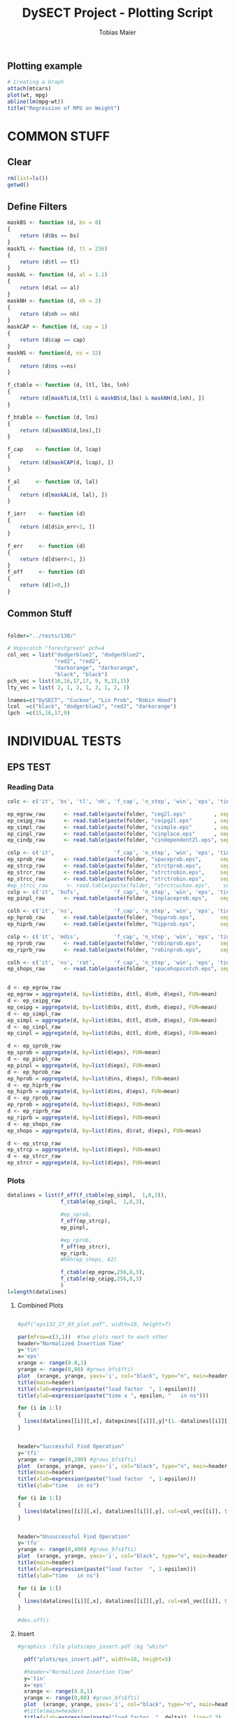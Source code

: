 #+TITLE:  DySECT Project - Plotting Script
#+AUTHOR: Tobias Maier
#+EMAIL:  t.maier@kit.edu

** Plotting example
#+begin_src R :results output graphics :file mygraph.png :bg "white"
# Creating a Graph
attach(mtcars)
plot(wt, mpg)
abline(lm(mpg~wt))
title("Regression of MPG on Weight")
#+end_src

#+RESULTS:
[[file:mygraph.png]]


* COMMON STUFF
** Clear
#+BEGIN_SRC R :session
  rm(list=ls())
  getwd()
#+END_SRC

#+RESULTS:
: /home/maier/PHD/SpaceEfficientHashing/DySECT/eval

** Define Filters
#+BEGIN_SRC R :session
  maskBS <- function (d, bs = 8)
  {
      return (d$bs == bs)
  }
  maskTL <- function (d, tl = 256)
  {
      return (d$tl == tl)
  }
  maskAL <- function (d, al = 1.1)
  {
      return (d$al == al)
  }
  maskNH <- function (d, nh = 2)
  {
      return (d$nh == nh)
  }
  maskCAP <- function (d, cap = 1)
  {
      return (d$cap == cap)
  }
  maskNS <- function(d, ns = 32)
  {
      return (d$ns ==ns)
  }

  f_ctable <- function (d, ltl, lbs, lnh)
  {
      return (d[maskTL(d,ltl) & maskBS(d,lbs) & maskNH(d,lnh), ])
  }

  f_htable <- function (d, lns)
  {
      return (d[maskNS(d,lns),])
  }

  f_cap    <- function (d, lcap)
  {
      return (d[maskCAP(d, lcap), ])
  }

  f_al     <- function (d, lal)
  {
      return (d[maskAL(d, lal), ])
  }

  f_ierr    <- function (d)
  {
      return (d[d$in_err<1, ])
  }

  f_err     <- function (d)
  {
      return (d[d$err<1, ])
  }
  f_off     <- function (d)
  {
      return (d[1<0,])
  }
#+END_SRC

#+RESULTS:

** Common Stuff
#+BEGIN_SRC R :session

folder="../tests/130/"

# Hopscotch "forestgreen" pch=4
col_vec = list("dodgerblue2", "dodgerblue2",
               "red2", "red2",
               "darkorange", "darkorange",
               "black", "black")
pch_vec = list(16,16,17,17, 9, 9,15,15)
lty_vec = list( 2, 1, 2, 1, 2, 1, 2, 1)

lnames=c("DySECT", "Cuckoo", "Lin Prob", "Robin Hood")
lcol  =c("black", "dodgerblue2", "red2", "darkorange")
lpch  =c(15,16,17,9)
#+END_SRC

#+RESULTS:
| 15 |
| 16 |
| 17 |
|  9 |


* INDIVIDUAL TESTS

** EPS   TEST
*** Reading Data
#+begin_src R :session :results output
  colc <- c('it', 'bs', 'tl', 'nh', 'f_cap', 'n_step', 'win', 'eps', 'tin', 'tfi', 'tfu', 'in_err', 'fi_err', 'mem')

  ep_egrow_raw      <- read.table(paste(folder, "ceg2l.eps"         , sep="") , comment.char = "#", col.names = colc)
  ep_ceipg_raw      <- read.table(paste(folder, "ceipg2l.eps"       , sep="") , comment.char = "#", col.names = colc)
  ep_simpl_raw      <- read.table(paste(folder, "csimple.eps"       , sep="") , comment.char = "#", col.names = colc)
  ep_cinpl_raw      <- read.table(paste(folder, "cinplace.eps"      , sep="") , comment.char = "#", col.names = colc)
  ep_cindp_raw      <- read.table(paste(folder, "cindependent2l.eps", sep="") , comment.char = "#", col.names = colc)

  colp <- c('it',                   'f_cap', 'n_step', 'win', 'eps', 'tin', 'tfi', 'tfu', 'in_err', 'fi_err', 'mem')
  ep_sprob_raw      <- read.table(paste(folder, "spaceprob.eps",      sep="") , comment.char = "#", col.names = colp)
  ep_strcp_raw      <- read.table(paste(folder, "strctprob.eps",      sep="") , comment.char = "#", col.names = colp)
  ep_strcr_raw      <- read.table(paste(folder, "strctrobin.eps",     sep="") , comment.char = "#", col.names = colp)
  ep_strcc_raw      <- read.table(paste(folder, "strctrobin.eps",     sep="") , comment.char = "#", col.names = colp)
  #ep_strcc_raw      <- read.table(paste(folder, "strctcuckoo.eps",    sep="") , comment.char = "#", col.names = colp)
  colp <- c('it', 'bufs',           'f_cap', 'n_step', 'win', 'eps', 'tin', 'tfi', 'tfu', 'in_err', 'fi_err', 'mem')
  ep_pinpl_raw      <- read.table(paste(folder, "inplaceprob.eps",    sep="") , comment.char = "#", col.names = colp)

  colh <- c('it', 'ns',             'f_cap', 'n_step', 'win', 'eps', 'tin', 'tfi', 'tfu', 'in_err', 'fi_err', 'mem')
  ep_hprob_raw      <- read.table(paste(folder, "hopprob.eps",        sep="") , comment.char = "#", col.names = colh)
  ep_hiprb_raw      <- read.table(paste(folder, "hipprob.eps",        sep="") , comment.char = "#", col.names = colh)

  colp <- c('it', 'mdis',           'f_cap', 'n_step', 'win', 'eps', 'tin', 'tfi', 'tfu', 'in_err', 'fi_err', 'mem')
  ep_rprob_raw      <- read.table(paste(folder, "robinprob.eps",      sep="") , comment.char = "#", col.names = colp)
  ep_riprb_raw      <- read.table(paste(folder, "robinprob.eps",      sep="") , comment.char = "#", col.names = colp)

  colh <- c('it', 'ns', 'rat',      'f_cap', 'n_step', 'win', 'eps', 'tin', 'tfi', 'tfu', 'in_err', 'fi_err', 'mem')
  ep_shops_raw      <- read.table(paste(folder, "spacehopscotch.eps", sep="") , comment.char = "#", col.names = colh)


  d <- ep_egrow_raw
  ep_egrow = aggregate(d, by=list(d$bs, d$tl, d$nh, d$eps), FUN=mean)
  d <- ep_ceipg_raw
  ep_ceipg = aggregate(d, by=list(d$bs, d$tl, d$nh, d$eps), FUN=mean)
  d <- ep_simpl_raw
  ep_simpl = aggregate(d, by=list(d$bs, d$tl, d$nh, d$eps), FUN=mean)
  d <- ep_cinpl_raw
  ep_cinpl = aggregate(d, by=list(d$bs, d$tl, d$nh, d$eps), FUN=mean)

  d <- ep_sprob_raw
  ep_sprob = aggregate(d, by=list(d$eps), FUN=mean)
  d <- ep_pinpl_raw
  ep_pinpl = aggregate(d, by=list(d$eps), FUN=mean)
  d <- ep_hprob_raw
  ep_hprob = aggregate(d, by=list(d$ns, d$eps), FUN=mean)
  d <- ep_hiprb_raw
  ep_hiprb = aggregate(d, by=list(d$ns, d$eps), FUN=mean)
  d <- ep_rprob_raw
  ep_rprob = aggregate(d, by=list(d$eps), FUN=mean)
  d <- ep_riprb_raw
  ep_riprb = aggregate(d, by=list(d$eps), FUN=mean)
  d <- ep_shops_raw
  ep_shops = aggregate(d, by=list(d$ns, d$rat, d$eps), FUN=mean)

  d <- ep_strcp_raw
  ep_strcp = aggregate(d, by=list(d$eps), FUN=mean)
  d <- ep_strcr_raw
  ep_strcr = aggregate(d, by=list(d$eps), FUN=mean)
#+end_src

#+RESULTS:

*** Plots
#+BEGIN_SRC R :session :results output graphics
  datalines = list(f_off(f_ctable(ep_simpl,  1,8,3)),
                   f_ctable(ep_cinpl,  1,8,3),

                   #ep_sprob,
                   f_off(ep_strcp),
                   ep_pinpl,

                   #ep_rprob,
                   f_off(ep_strcr),
                   ep_riprb,
                   #hhh(ep_shops, 62)

                   f_ctable(ep_egrow,256,8,3),
                   f_ctable(ep_ceipg,256,8,3)
                   )
  l=length(datalines)
#+END_SRC

#+RESULTS:

**** Combined Plots
#+BEGIN_SRC R :session :results output graphics :file plots/temp.pdf :bg "white"

  #pdf("eps132_27_03_plot.pdf", width=10, height=7)

  par(mfrow=c(3,1))  #two plots next to each other
  header="Normalized Insertion Time"
  y='tin'
  x='eps'
  xrange <- range(0.8,1)
  yrange <- range(0,80) #grows_bfs$fti)
  plot  (xrange, yrange, yaxs='i', col="black", type="n", main=header, ann=FALSE)
  title(main=header)
  title(xlab=expression(paste("load factor  ", 1-epsilon)))
  title(ylab=expression(paste("time x ", epsilon, "   in ns")))

  for (i in 1:l)
  {
    lines(datalines[[i]][,x], datepsines[[i]][,y]*(1.-datalines[[i]][,x]), col=col_vec[[i]], type="o", pch=pch_vec[[i]], lty=lty_vec[[i]])
  }


  header="Successful Find Operation"
  y='tfi'
  yrange <- range(0,200) #grows_bfs$fti)
  plot  (xrange, yrange, yaxs='i', col="black", type="n", main=header, ann=FALSE)
  title(main=header)
  title(xlab=expression(paste("load factor  ", 1-epsilon)))
  title(ylab="time   in ns")

  for (i in 1:l)
  {
    lines(datalines[[i]][,x], datalines[[i]][,y], col=col_vec[[i]], type="o", pch=pch_vec[[i]], lty=lty_vec[[i]])
  }


  header="Unsuccessful Find Operation"
  y='tfu'
  yrange <- range(0,400) #grows_bfs$fti)
  plot  (xrange, yrange, yaxs='i', col="black", type="n", main=header, ann=FALSE)
  title(main=header)
  title(xlab=expression(paste("load factor  ", 1-epsilon)))
  title(ylab="time   in ns")

  for (i in 1:l)
  {
    lines(datalines[[i]][,x], datalines[[i]][,y], col=col_vec[[i]], type="o", pch=pch_vec[[i]], lty=lty_vec[[i]])
  }

  #dev.off()
#+END_SRC

#+RESULTS:
[[file:plots/temp.pdf]]

**** Insert
#+BEGIN_SRC R :session :results output
#graphics :file plots/eps_insert.pdf :bg "white"

  pdf("plots/eps_insert.pdf", width=10, height=5)

  #header="Normalized Insertion Time"
  y='tin'
  x='eps'
  xrange <- range(0.8,1)
  yrange <- range(0,80) #grows_bfs$fti)
  plot  (xrange, yrange, yaxs='i', col="black", type="n", main=header, ann=FALSE)
  #title(main=header)
  title(xlab=expression(paste("load factor  ", delta)), line=2.3)
  title(ylab=expression(paste("time x ", (1-delta), "   [ns]")), line=2.3)

  for (i in 1:l)
  {
    lines(datalines[[i]][,x], datalines[[i]][,y]*(1.-datalines[[i]][,x]), col=col_vec[[i]], type="o", pch=pch_vec[[i]], lty=lty_vec[[i]])
  }

  legend(.8, 75, lnames, lty=1, col=lcol, pch=lpch)

  dev.off()
#+END_SRC

#+RESULTS:
: null device
:           1

**** Find+
#+BEGIN_SRC R :session :results output
#graphics :file plots/eps_find_s.pdf :bg "white"

  pdf("plots/eps_find_s.pdf", width=5, height=4)
  x='eps'
  xrange <- range(0.8,1)

  #header="Successful Find Operation"
  y='tfi'
  yrange <- range(0,400) #grows_bfs$fti)
  plot  (xrange, yrange, yaxs='i', col="black", type="n", main=header, ann=FALSE)
  #title(main=header)
  title(xlab=expression(paste("load factor   ", delta)), line=2.3)
  title(ylab="time   [ns]", line=2.3)

  for (i in 1:l)
  {
    lines(datalines[[i]][,x], datalines[[i]][,y], col=col_vec[[i]], type="o", pch=pch_vec[[i]], lty=lty_vec[[i]], cex=0.5)
  }

  legend(.8, 380, lnames, lty=1, col=lcol, pch=lpch)

  dev.off()
#+END_SRC

#+RESULTS:
: null device
:           1

**** Find-
#+BEGIN_SRC R :session :results output
#graphics :file plots/eps_find_u.pdf :bg "white"
  pdf("plots/eps_find_u.pdf", width=5, height=4)

  x='eps'
  xrange <- range(0.8,1)

  #header="Unsuccessful Find Operation"
  y='tfu'
  yrange <- range(0,400) #grows_bfs$fti)
  plot  (xrange, yrange, yaxs='i', col="black", type="n", main=header, ann=FALSE)
  #title(main=header)
  title(xlab=expression(paste("load factor   ", delta)), line=2.3)
  title(ylab="time   [ns]", line=2.3)

  for (i in 1:l)
  {
    lines(datalines[[i]][,x], datalines[[i]][,y], col=col_vec[[i]], type="o", pch=pch_vec[[i]], lty=lty_vec[[i]], cex=0.5)
  }

  #legend(.8, 380, lnames, lty=1, col=lcol, pch=lpch)

  dev.off()
#+END_SRC

#+RESULTS:
: null device
:           1

*** Presentation Plots
#+BEGIN_SRC R :session :results output graphics
  datalines = list(f_off(f_ctable(ep_simpl,  1,8,3)),
                   f_ctable(ep_cinpl,  1,8,3),

                   #ep_sprob,
                   f_off(ep_strcp),
                   ep_pinpl,

                   #ep_rprob,
                   f_off(ep_strcr),
                   ep_riprb,
                   #hhh(ep_shops, 62)

                   f_ctable(ep_egrow,256,8,3),
                   f_ctable(ep_ceipg,256,8,3)
                   )
  l=length(datalines)
#+END_SRC

#+RESULTS:

**** Combined Plots
#+BEGIN_SRC R :session :results output graphics :file plots/temp.pdf :bg "white"

  #pdf("eps132_27_03_plot.pdf", width=10, height=7)

  par(mfrow=c(3,1))  #two plots next to each other
  header="Normalized Insertion Time"
  y='tin'
  x='eps'
  xrange <- range(0.8,1)
  yrange <- range(0,80) #grows_bfs$fti)
  plot  (xrange, yrange, yaxs='i', col="black", type="n", main=header, ann=FALSE)
  title(main=header)
  title(xlab=expression(paste("load factor  ", 1-epsilon)))
  title(ylab=expression(paste("time x ", epsilon, "   in ns")))

  for (i in 1:l)
  {
    lines(datalines[[i]][,x], datepsines[[i]][,y]*(1.-datalines[[i]][,x]), col=col_vec[[i]], type="o", pch=pch_vec[[i]], lty=lty_vec[[i]])
  }


  header="Successful Find Operation"
  y='tfi'
  yrange <- range(0,200) #grows_bfs$fti)
  plot  (xrange, yrange, yaxs='i', col="black", type="n", main=header, ann=FALSE)
  title(main=header)
  title(xlab=expression(paste("load factor  ", 1-epsilon)))
  title(ylab="time   in ns")

  for (i in 1:l)
  {
    lines(datalines[[i]][,x], datalines[[i]][,y], col=col_vec[[i]], type="o", pch=pch_vec[[i]], lty=lty_vec[[i]])
  }


  header="Unsuccessful Find Operation"
  y='tfu'
  yrange <- range(0,400) #grows_bfs$fti)
  plot  (xrange, yrange, yaxs='i', col="black", type="n", main=header, ann=FALSE)
  title(main=header)
  title(xlab=expression(paste("load factor  ", 1-epsilon)))
  title(ylab="time   in ns")

  for (i in 1:l)
  {
    lines(datalines[[i]][,x], datalines[[i]][,y], col=col_vec[[i]], type="o", pch=pch_vec[[i]], lty=lty_vec[[i]])
  }

  #dev.off()
#+END_SRC

#+RESULTS:
[[file:plots/temp.pdf]]

**** Insert
#+BEGIN_SRC R :session :results output
#graphics :file plots/eps_insert.pdf :bg "white"

  pdf("pres_plots/eps_insert.pdf", width=6, height=4)

  #header="Normalized Insertion Time"
  y='tin'
  x='eps'
  xrange <- range(0.8,1)
  yrange <- range(0,94) #grows_bfs$fti)
  plot  (xrange, yrange, yaxs='i', col="black", type="n", main=header, ann=FALSE)
  #title(main=header)
  title(xlab=expression(paste("load factor  ", delta)), line=2.1)
  title(ylab=expression(paste("time x ", (1-delta), "   [ns]")), line=2.1)

  for (i in 1:l)
  {
    lines(datalines[[i]][,x], datalines[[i]][,y]*(1.-datalines[[i]][,x]),
          col=col_vec[[i]], type="o", pch=pch_vec[[i]], lty=lty_vec[[i]], cex=0.6)
  }

  legend(.8, 89, lnames, lty=1, col=lcol, pch=lpch)

  dev.off()
#+END_SRC

#+RESULTS:
: null device
:           1

**** Find+
#+BEGIN_SRC R :session :results output
#graphics :file plots/eps_find_s.pdf :bg "white"

  pdf("pres_plots/eps_find_s.pdf", width=6, height=4)
  x='eps'
  xrange <- range(0.8,1)

  #header="Successful Find Operation"
  y='tfi'
  yrange <- range(0,400) #grows_bfs$fti)
  plot  (xrange, yrange, yaxs='i', col="black", type="n", main=header, ann=FALSE)
  #title(main=header)
  title(xlab=expression(paste("load factor   ", delta)), line=2.1)
  title(ylab="time   [ns]", line=2.1)

  for (i in 1:l)
  {
    lines(datalines[[i]][,x], datalines[[i]][,y],
          col=col_vec[[i]], type="o", pch=pch_vec[[i]], lty=lty_vec[[i]], cex=0.6)
  }

  legend(.8, 380, lnames, lty=1, col=lcol, pch=lpch)

  dev.off()
#+END_SRC

#+RESULTS:
: null device
:           1

**** Find-
#+BEGIN_SRC R :session :results output
#graphics :file plots/eps_find_u.pdf :bg "white"
  pdf("pres_plots/eps_find_u.pdf", width=6, height=4)

  x='eps'
  xrange <- range(0.8,1)

  #header="Unsuccessful Find Operation"
  y='tfu'
  yrange <- range(0,400) #grows_bfs$fti)
  plot  (xrange, yrange, yaxs='i', col="black", type="n", main=header, ann=FALSE)
  #title(main=header)
  title(xlab=expression(paste("load factor   ", delta)), line=2.1)
  title(ylab="time   [ns]", line=2.1)

  for (i in 1:l)
  {
    lines(datalines[[i]][,x], datalines[[i]][,y],
          col=col_vec[[i]], type="o", pch=pch_vec[[i]], lty=lty_vec[[i]], cex=0.6)
  }

  legend(.8, 380, lnames, lty=1, col=lcol, pch=lpch)

  dev.off()
#+END_SRC

#+RESULTS:
: null device
:           1

** TIME  TEST
*** Reading Data
#+begin_src R :session :results output
  colc <- c('it', 'al', 'bs', 'tl', 'nh', 'f_cap', 'cap', 'n_0', 'n_f' , 'tin0', 'tin1', 'tfi0', 'tfi1', 'in_err', 'fi_err', 'mem')

  ti_egrow_raw      <- read.table(paste(folder, "ceg2l.time"         , sep="") , comment.char = "#", col.names = colc)
  ti_ceipg_raw      <- read.table(paste(folder, "ceipg2l.time"       , sep="") , comment.char = "#", col.names = colc)
  ti_simpl_raw      <- read.table(paste(folder, "csimple.time"       , sep="") , comment.char = "#", col.names = colc)
  ti_cinpl_raw      <- read.table(paste(folder, "cinplace.time"      , sep="") , comment.char = "#", col.names = colc)
  ti_cindp_raw      <- read.table(paste(folder, "cindependent2l.time", sep="") , comment.char = "#", col.names = colc)

  colp <- c('it', 'al',                   'f_cap', 'cap', 'n_0', 'n_f', 'tin0', 'tin1', 'tfi0', 'tfi1', 'in_err', 'fi_err', 'mem')
  ti_sprob_raw      <- read.table(paste(folder, "spaceprob.time",      sep="") , comment.char = "#", col.names = colp)
  ti_strcp_raw      <- read.table(paste(folder, "strctprob.time",      sep="") , comment.char = "#", col.names = colp)
  ti_strcr_raw      <- read.table(paste(folder, "strctrobin.time",     sep="") , comment.char = "#", col.names = colp)
  ti_strcc_raw      <- read.table(paste(folder, "strctcuckoo.time",    sep="") , comment.char = "#", col.names = colp)
  colp <- c('it', 'al', 'bufs',           'f_cap', 'cap', 'n_0', 'n_f', 'tin0', 'tin1', 'tfi0', 'tfi1', 'in_err', 'fi_err', 'mem')
  ti_pinpl_raw      <- read.table(paste(folder, "inplaceprob.time",      sep="") , comment.char = "#", col.names = colp)

  colh <- c('it', 'al', 'ns',             'f_cap', 'cap', 'n_0', 'n_f', 'tin0', 'tin1', 'tfi0', 'tfi1', 'in_err', 'fi_err', 'mem')
  ti_hprob_raw      <- read.table(paste(folder, "hopprob.time", sep="") , comment.char = "#", col.names = colh)
  ti_hiprb_raw      <- read.table(paste(folder, "hipprob.time", sep="") , comment.char = "#", col.names = colh)

  colp <- c('it', 'al',           'mdis', 'f_cap', 'cap', 'n_0', 'n_f', 'tin0', 'tin1', 'tfi0', 'tfi1', 'in_err', 'fi_err', 'mem')
  ti_rprob_raw      <- read.table(paste(folder, "robinprob.time",      sep="") , comment.char = "#", col.names = colp)
  ti_riprb_raw      <- read.table(paste(folder, "robinprob.time",      sep="") , comment.char = "#", col.names = colp)

  colh <- c('it', 'al', 'ns', 'rat',      'f_cap', 'cap', 'n_0', 'n_f', 'tin0', 'tin1', 'tfi0', 'tfi1', 'in_err', 'fi_err', 'mem')
  ti_shops_raw      <- read.table(paste(folder, "spacehopscotch.time", sep="") , comment.char = "#", col.names = colh)

  loc_groupby <- function(d)
  {
      return( aggregate(d, by=list(d$bs, d$tl, d$nh, d$cap, d$al), FUN=mean) )
  }

  d <- ti_egrow_raw
  ti_egrow = aggregate(d, by=list(d$bs, d$tl, d$nh, d$cap, d$al), FUN=mean)
  d <- ti_ceipg_raw
  ti_ceipg = aggregate(d, by=list(d$bs, d$tl, d$nh, d$cap, d$al), FUN=mean)
  d <- ti_simpl_raw
  ti_simpl = aggregate(d, by=list(d$bs, d$tl, d$nh, d$cap, d$al), FUN=mean)
  d <- ti_cinpl_raw
  ti_cinpl = aggregate(d, by=list(d$bs, d$tl, d$nh, d$cap, d$al), FUN=mean)
  d <- ti_cindp_raw
  ti_cindp = aggregate(d, by=list(d$bs, d$tl, d$nh, d$cap, d$al), FUN=mean)

  d <- ti_sprob_raw
  ti_sprob = aggregate(d, by=list(d$cap, d$al), FUN=mean)
  d <- ti_pinpl_raw
  ti_pinpl = aggregate(d, by=list(d$cap, d$al), FUN=mean)
  d <- ti_hprob_raw
  ti_hprob = aggregate(d, by=list(d$ns, d$cap, d$al), FUN=mean)
  d <- ti_hiprb_raw
  ti_hiprb = aggregate(d, by=list(d$ns, d$cap, d$al), FUN=mean)
  d <- ti_rprob_raw
  ti_rprob = aggregate(d, by=list(d$cap, d$al), FUN=mean)
  d <- ti_riprb_raw
  ti_riprb = aggregate(d, by=list(d$cap, d$al), FUN=mean)
  d <- ti_shops_raw
  ti_shops = aggregate(d, by=list(d$ns, d$rat, d$cap, d$al), FUN=mean)

  d <- ti_strcp_raw
  ti_strcp = aggregate(d, by=list(d$cap, d$al), FUN=mean)
  d <- ti_strcr_raw
  ti_strcr = aggregate(d, by=list(d$cap, d$al), FUN=mean)
  d <- ti_strcc_raw
  ti_strcc = aggregate(d, by=list(d$cap, d$al), FUN=mean)
#+end_src

#+RESULTS:

*** Compute Some Columns
#+BEGIN_SRC R :session :results output
  ti_egrow$tinf = ti_egrow$tin0 + ti_egrow$tin1
  ti_ceipg$tinf = ti_ceipg$tin0 + ti_ceipg$tin1
  ti_simpl$tinf = ti_simpl$tin0 + ti_simpl$tin1
  ti_cinpl$tinf = ti_cinpl$tin0 + ti_cinpl$tin1
  ti_sprob$tinf = ti_sprob$tin0 + ti_sprob$tin1
  ti_pinpl$tinf = ti_pinpl$tin0 + ti_pinpl$tin1
  ti_hprob$tinf = ti_hprob$tin0 + ti_hprob$tin1
  ti_hiprb$tinf = ti_hiprb$tin0 + ti_hiprb$tin1
  ti_rprob$tinf = ti_rprob$tin0 + ti_rprob$tin1
  ti_riprb$tinf = ti_riprb$tin0 + ti_riprb$tin1
  ti_shops$tinf = ti_shops$tin0 + ti_shops$tin1

  ti_strcp$tinf = ti_strcp$tin0 + ti_strcp$tin1
  ti_strcr$tinf = ti_strcr$tin0 + ti_strcr$tin1
  ti_strcc$tinf = ti_strcc$tin0 + ti_strcc$tin1
  ti_cindp$tinf = ti_cindp$tin0 + ti_cindp$tin1

  ti_egrow$sinf = ti_egrow$n_f / ti_egrow$tinf
  ti_ceipg$sinf = ti_ceipg$n_f / ti_ceipg$tinf
  ti_simpl$sinf = ti_simpl$n_f / ti_simpl$tinf
  ti_cinpl$sinf = ti_cinpl$n_f / ti_cinpl$tinf
  ti_sprob$sinf = ti_sprob$n_f / ti_sprob$tinf
  ti_pinpl$sinf = ti_pinpl$n_f / ti_pinpl$tinf
  ti_hprob$sinf = ti_hprob$n_f / ti_hprob$tinf
  ti_hiprb$sinf = ti_hiprb$n_f / ti_hiprb$tinf
  ti_rprob$sinf = ti_rprob$n_f / ti_rprob$tinf
  ti_riprb$sinf = ti_riprb$n_f / ti_riprb$tinf
  ti_shops$sinf = ti_shops$n_f / ti_shops$tinf

  ti_strcp$sinf = ti_strcp$n_f / ti_strcp$tinf
  ti_strcr$sinf = ti_strcr$n_f / ti_strcr$tinf
  ti_strcc$sinf = ti_strcc$n_f / ti_strcc$tinf
  ti_cindp$sinf = ti_cindp$n_f / ti_cindp$tinf

  ti_egrow$sfi0 = ti_egrow$n_f / ti_egrow$tfi0
  ti_ceipg$sfi0 = ti_ceipg$n_f / ti_ceipg$tfi0
  ti_simpl$sfi0 = ti_simpl$n_f / ti_simpl$tfi0
  ti_cinpl$sfi0 = ti_cinpl$n_f / ti_cinpl$tfi0
  ti_sprob$sfi0 = ti_sprob$n_f / ti_sprob$tfi0
  ti_pinpl$sfi0 = ti_pinpl$n_f / ti_pinpl$tfi0
  ti_hprob$sfi0 = ti_hprob$n_f / ti_hprob$tfi0
  ti_hiprb$sfi0 = ti_hiprb$n_f / ti_hiprb$tfi0
  ti_rprob$sfi0 = ti_rprob$n_f / ti_rprob$tfi0
  ti_riprb$sfi0 = ti_riprb$n_f / ti_riprb$tfi0
  ti_shops$sfi0 = ti_shops$n_f / ti_shops$tfi0

  ti_strcp$sfi0 = ti_strcp$n_f / ti_strcp$tfi0
  ti_strcr$sfi0 = ti_strcr$n_f / ti_strcr$tfi0
  ti_strcc$sfi0 = ti_strcc$n_f / ti_strcc$tfi0
  ti_cindp$sfi0 = ti_cindp$n_f / ti_cindp$tfi0

  ti_egrow$sfi1 = ti_egrow$n_f / ti_egrow$tfi1
  ti_ceipg$sfi1 = ti_ceipg$n_f / ti_ceipg$tfi1
  ti_simpl$sfi1 = ti_simpl$n_f / ti_simpl$tfi1
  ti_cinpl$sfi1 = ti_cinpl$n_f / ti_cinpl$tfi1
  ti_sprob$sfi1 = ti_sprob$n_f / ti_sprob$tfi1
  ti_pinpl$sfi1 = ti_pinpl$n_f / ti_pinpl$tfi1
  ti_hprob$sfi1 = ti_hprob$n_f / ti_hprob$tfi1
  ti_hiprb$sfi1 = ti_hiprb$n_f / ti_hiprb$tfi1
  ti_rprob$sfi1 = ti_rprob$n_f / ti_rprob$tfi1
  ti_riprb$sfi1 = ti_riprb$n_f / ti_riprb$tfi1
  ti_shops$sfi1 = ti_shops$n_f / ti_shops$tfi1

  ti_strcp$sfi1 = ti_strcp$n_f / ti_strcp$tfi1
  ti_strcr$sfi1 = ti_strcr$n_f / ti_strcr$tfi1
  ti_strcc$sfi1 = ti_strcc$n_f / ti_strcc$tfi1
  ti_cindp$sfi1 = ti_cindp$n_f / ti_cindp$tfi1

  ti_egrow$sin0 = ti_egrow$n_0 / ti_egrow$tin0
  ti_ceipg$sin0 = ti_ceipg$n_0 / ti_ceipg$tin0
  ti_simpl$sin0 = ti_simpl$n_0 / ti_simpl$tin0
  ti_cinpl$sin0 = ti_cinpl$n_0 / ti_cinpl$tin0
  ti_sprob$sin0 = ti_sprob$n_0 / ti_sprob$tin0
  ti_pinpl$sin0 = ti_pinpl$n_0 / ti_pinpl$tin0
  ti_hprob$sin0 = ti_hprob$n_0 / ti_hprob$tin0
  ti_hiprb$sin0 = ti_hiprb$n_0 / ti_hiprb$tin0
  ti_rprob$sin0 = ti_rprob$n_0 / ti_rprob$tin0
  ti_riprb$sin0 = ti_riprb$n_0 / ti_riprb$tin0
  ti_shops$sin0 = ti_shops$n_0 / ti_shops$tin0

  ti_strcp$sin0 = ti_strcp$n_0 / ti_strcp$tin0
  ti_strcr$sin0 = ti_strcr$n_0 / ti_strcr$tin0
  ti_strcc$sin0 = ti_strcc$n_0 / ti_strcc$tin0
  ti_cindp$sin0 = ti_cindp$n_0 / ti_cindp$tin0

  ti_egrow$sin1 = (ti_egrow$n_f - ti_egrow$n_0) / ti_egrow$tin1
  ti_ceipg$sin1 = (ti_ceipg$n_f - ti_ceipg$n_0) / ti_ceipg$tin1
  ti_simpl$sin1 = (ti_simpl$n_f - ti_simpl$n_0) / ti_simpl$tin1
  ti_cinpl$sin1 = (ti_cinpl$n_f - ti_cinpl$n_0) / ti_cinpl$tin1
  ti_sprob$sin1 = (ti_sprob$n_f - ti_sprob$n_0) / ti_sprob$tin1
  ti_pinpl$sin1 = (ti_pinpl$n_f - ti_pinpl$n_0) / ti_pinpl$tin1
  ti_hprob$sin1 = (ti_hprob$n_f - ti_hprob$n_0) / ti_hprob$tin1
  ti_hiprb$sin1 = (ti_hiprb$n_f - ti_hiprb$n_0) / ti_hiprb$tin1
  ti_rprob$sin1 = (ti_rprob$n_f - ti_rprob$n_0) / ti_rprob$tin1
  ti_riprb$sin1 = (ti_riprb$n_f - ti_riprb$n_0) / ti_riprb$tin1
  ti_shops$sin1 = (ti_shops$n_f - ti_shops$n_0) / ti_shops$tin1

  ti_strcp$sin1 = (ti_strcp$n_f - ti_strcp$n_0) / ti_strcp$tin1
  ti_strcr$sin1 = (ti_strcr$n_f - ti_strcr$n_0) / ti_strcr$tin1
  ti_strcc$sin1 = (ti_strcc$n_f - ti_strcc$n_0) / ti_strcc$tin1
  ti_cindp$sin1 = (ti_cindp$n_f - ti_cindp$n_0) / ti_cindp$tin1
#+END_SRC

#+RESULTS:

*** Values from Experiment Section
#+begin_src R :session :results output
  extr <- function(d, al)
  {
    t <- d[(d$al == al) & (d$cap == 50000),]
    return ( t[,'tinf']/t[,'n_f']*1000000 )
  }
  tal = 1./0.85
  print("At 85% load")
  print(tal)
  c = extr(ti_ceipg, 1.17647)
  p = extr(ti_pinpl, 1.17647)
  print(c)
  print(p)
  print(1 - (c/p))
  print("At 97.5% load")
  c = extr(ti_ceipg, 1.02564)
  p = extr(ti_pinpl, 1.02564)
  p = extr(ti_cindp, 1.02564)
  print(c)
  print(p)
  print(1 - (c/p))

#+end_src

#+RESULTS:
: [1] "At 85% load"
: [1] 1.176471
: [1] 299.1987
: [1] 479.2026
: [1] 0.3756322
: [1] "At 97.5% load"
: [1] 1580.939
: [1] 4215.958
: [1] 0.6250107

*** Plot
#+BEGIN_SRC R :session :results output
  tcap=50000

  ti_datalines = list(
                   #f_ierr(f_cap(f_ctable(ti_simpl,  1,8,3), tcap)),
                   f_ierr(f_cap(f_ctable(ti_cindp,256,8,3), tcap)),
                   f_ierr(f_cap(f_ctable(ti_cinpl,  1,8,3), tcap)),

                   #f_ierr(f_cap(ti_sprob, tcap)),
                   f_ierr(f_cap(ti_strcp, 200000)),
                   f_ierr(f_cap(ti_pinpl, tcap)),

                   #f_ierr(f_cap(ti_rprob, tcap)),
                   f_ierr(f_cap(ti_strcr, 200000)),
                   f_ierr(f_cap(ti_riprb, tcap)),

                   f_ierr(f_cap(f_ctable(ti_egrow,256,8,3), tcap)),
                   f_ierr(f_cap(f_ctable(ti_ceipg,256,8,3), tcap))
                   #f_cap(f_htable(ti_shops, 62), tcap)
                   )

  ti_l = length(ti_datalines)
#+END_SRC

#+RESULTS:

**** Mixed Plot
#+BEGIN_SRC R :session :results output graphics :file plots/temp.pdf :bg "white"
  par(mfrow=c(2,3))  #two plots next to each other

  header = "Memory per Alpha"
  y='mem'
  x='al'
  xrange <- range(.8,1)
  yrange <- range(0,3) #grows_bfs$fti)
  plot  (xrange, yrange,
         yaxs='i',
         col="black", type="n", main=header, ann=FALSE)
  title(main=header)
  title(xlab=expression(paste("load factor  ", 1-epsilon)))
  title(ylab="memory factor (in min necessary)")
  for (i in 1:ti_l)
  {
    epsilon <- (ti_datalines[[i]][,'al']-1.)/ti_datalines[[i]][,'al']
    xline   <- 1.-epsilon
    lines(xline, ti_datalines[[i]][,y], col=col_vec[[i]], type="o", pch=pch_vec[[i]], lty=lty_vec[[i]])
  }

  header = "Find+ Microbenchmark"
  y='tfi0'
  yrange <- range(0,250) #grows_bfs$fti)
  plot  (xrange, yrange,
         yaxs='i',
         col="black", type="n", main=header, ann=FALSE)
  title(main=header)
  title(xlab=expression(paste("load factor  ", 1-epsilon)))
  title(ylab="time per op   in ns")
  for (i in 1:ti_l)
  {
    epsilon <- (ti_datalines[[i]][,'al']-1.)/ti_datalines[[i]][,'al']
    xline   <- 1.-epsilon
    yline   <- ti_datalines[[i]][,y] / ti_datalines[[i]][,'n_f']*1000000
    lines(xline, yline, col=col_vec[[i]], type="o", pch=pch_vec[[i]], lty=lty_vec[[i]])
  }

  header = "Find- Microbenchmark"
  y='tfi1'
  #yrange <- range(0,egrow$tfi) #grows_bfs$fti)
  plot  (xrange, yrange,
         yaxs='i',
         col="black", type="n", main=header, ann=FALSE)
  title(main=header)
  title(xlab=expression(paste("load factor  ", 1-epsilon)))
  title(ylab="time per op   in ns")

  for (i in 1:ti_l)
  {
    epsilon <- (ti_datalines[[i]][,'al']-1.)/ti_datalines[[i]][,'al']
    xline   <- 1.-epsilon
    yline   <- ti_datalines[[i]][,'tfi1'] / ti_datalines[[i]][,'n_f']*1000000
    lines(xline, yline, col=col_vec[[i]], type="o", pch=pch_vec[[i]], lty=lty_vec[[i]])
  }

  y='sinf'
  header = "Insert Microbenchmark"
  yrange <- range(0, 2)#egrow[egrow$cap==tcap, y])
  plot  (xrange, yrange,
         yaxs='i',
         col="black", type="n", main=header, ann=FALSE)
  title(main=header)
  title(xlab=expression(paste("load factor  ", 1-epsilon)))
  title(ylab="Throughput")

  normalizer = ti_datalines[[2]][,y]
  for (i in 1:ti_l)
  {
    epsilon <- (ti_datalines[[i]][,'al']-1.)/ti_datalines[[i]][,'al']
    xline   <- 1.-epsilon
    lines(xline, ti_datalines[[i]][,y]/normalizer, col=col_vec[[i]], type="o", pch=pch_vec[[i]], lty=lty_vec[[i]])
  }

  y='tinf'
  header = "Insert Microbenchmark"
  xrange <- range(0.8, 1)
  yrange <- range(0, 250)
  plot  (xrange, yrange,
         yaxs='i',
         col="black", type="n", main=header, ann=FALSE)
  title(main=header)
  title(xlab=expression(paste("load factor  ", 1-epsilon)))
  title(ylab="time per op * epsilon   in ns")

  for (i in 1:ti_l)
  {
    epsilon <- (ti_datalines[[i]][,'al']-1.)/ti_datalines[[i]][,'al']
    yline   <- ti_datalines[[i]][,y]/ti_datalines[[i]][,'n_f']*1000000*epsilon
    lines(1-epsilon, yline , col=col_vec[[i]], type="o", pch=pch_vec[[i]], lty=lty_vec[[i]])
  }

  y='in_err'
  header = "Errors"
  xrange <- range(0.8, 1.)
  yrange <- range(0, 10000 )
  plot  (xrange, yrange, col="black", type="n", main=header, ann=FALSE)
  title(main=header)
  title(xlab="alpha")
  title(ylab="Errors")

  for (i in 1:ti_l)
  {
    epsilon <- (ti_datalines[[i]][,'al']-1.)/ti_datalines[[i]][,'al']
    xline   <- 1.-epsilon
    lines(xline, ti_datalines[[i]][,y] , col=col_vec[[i]], type="o", pch=pch_vec[[i]], lty=lty_vec[[i]])
  }

  #dev.off()

#+END_SRC

#+RESULTS:
[[file:plots/temp.pdf]]

**** Find+ Benchmark
#+BEGIN_SRC R :session :results output
#graphics :file plots/ti_find_s.pdf :bg "white"
  pdf(file="plots/ti_find_s.pdf", width=5, height=4)

  x='al'
  xrange <- range(.85,1)

  header = "Find+ Microbenchmark"
  y='tfi0'
  yrange <- range(0,350) #grows_bfs$fti)
  plot  (xrange, yrange,
         yaxs='i',
         col="black", type="n", main=header, ann=FALSE)
  title(main=header)
  title(xlab=expression(paste("enforced min load   ", delta[min])), line=2.3)
  title(ylab="time per op    [ns]", line=2.3)

  for (i in 1:ti_l)
  {
    epsilon <- (ti_datalines[[i]][,'al']-1.)/ti_datalines[[i]][,'al']
    xline   <- 1.-epsilon
    yline   <- ti_datalines[[i]][,y] / ti_datalines[[i]][,'n_f']*1000000
    lines(xline, yline, col=col_vec[[i]], type="o", pch=pch_vec[[i]], lty=lty_vec[[i]])
  }

  legend(.85, 335, lnames, lty=1, col=lcol, pch=lpch)

  dev.off()

#+END_SRC

#+RESULTS:
: null device
:           1

**** Find- Benchmark
#+BEGIN_SRC R :session :results output
#graphics :file plots/ti_find_u.pdf :bg "white"
  pdf(file="plots/ti_find_u.pdf", width=5, height=4)

  x='al'
  xrange <- range(.85,1)

  header = "Find- Microbenchmark"
  y='tfi1'
  yrange <- range(0,350) #grows_bfs$fti)
  plot  (xrange, yrange,
         yaxs='i',
         col="black", type="n", main=header, ann=FALSE)
  title(main=header)
  title(xlab=expression(paste("enforced min load   ", delta[min])), line=2.3)
  title(ylab="time per op    [ns]", line=2.3)

  for (i in 1:ti_l)
  {
    epsilon <- (ti_datalines[[i]][,'al']-1.)/ti_datalines[[i]][,'al']
    xline   <- 1.-epsilon
    yline   <- ti_datalines[[i]][,'tfi1'] / ti_datalines[[i]][,'n_f']*1000000
    lines(xline, yline, col=col_vec[[i]], type="o", pch=pch_vec[[i]], lty=lty_vec[[i]])
  }

  #legend(.85, 385, lnames, lty=1, col=lcol, pch=lpch)

  dev.off()
#+END_SRC

#+RESULTS:
: null device
:           1

**** Insert Benchmark
#+BEGIN_SRC R :session :results output
  #graphics :file plots/ti_insert.pdf :bg "white"
    pdf(file="plots/ti_insert.pdf", width=7, height=4)

    x='al'
    xrange <- range(.85,1)

    #header = "Insert Microbenchmark"
    y='tinf'
    yrange <- range(0, 300)
    plot  (xrange, yrange,
           yaxs='i',
           col="black", type="n", main=header, ann=FALSE)
    #title(main=header)
    title(xlab=expression(paste("enforced min load   ", delta[min])), line=2.3)
    title(ylab=expression(paste("time x ", (1-delta[min]), "   [ns]")), line=2.3)

    for (i in 1:ti_l)
    {
      epsilon <- (ti_datalines[[i]][,'al']-1.)/ti_datalines[[i]][,'al']
      yline   <- ti_datalines[[i]][,y]/ti_datalines[[i]][,'n_f']*1000000*epsilon
      lines(1-epsilon, yline , col=col_vec[[i]], type="o", pch=pch_vec[[i]], lty=lty_vec[[i]])
    }

    legend(.85, 290, lnames, lty=1, col=lcol, pch=lpch)

    dev.off()

#+END_SRC

#+RESULTS:
: null device
:           1

*** Presentation Plot
#+BEGIN_SRC R :session :results output
  tcap=50000

  ti_datalines = list(
                   #f_ierr(f_cap(f_ctable(ti_simpl,  1,8,3), tcap)),
                   f_ierr(f_cap(f_ctable(ti_cindp,256,8,3), tcap)),
                   f_ierr(f_cap(f_ctable(ti_cinpl,  1,8,3), tcap)),

                   #f_ierr(f_cap(ti_sprob, tcap)),
                   f_ierr(f_cap(ti_strcp, 200000)),
                   f_ierr(f_cap(ti_pinpl, tcap)),

                   #f_ierr(f_cap(ti_rprob, tcap)),
                   f_ierr(f_cap(ti_strcr, 200000)),
                   f_ierr(f_cap(ti_riprb, tcap)),

                   f_ierr(f_cap(f_ctable(ti_egrow,256,8,3), tcap)),
                   f_ierr(f_cap(f_ctable(ti_ceipg,256,8,3), tcap))
                   #f_cap(f_htable(ti_shops, 62), tcap)
                   )

  ti_l = length(ti_datalines)
#+END_SRC

#+RESULTS:

**** Find+ Benchmark
#+BEGIN_SRC R :session :results output
#graphics :file plots/ti_find_s.pdf :bg "white"
  pdf(file="pres_plots/ti_find_s.pdf", width=6, height=4)

  x='al'
  xrange <- range(.85,1)

  #header = "Find+ Microbenchmark"
  y='tfi0'
  yrange <- range(0,350) #grows_bfs$fti)
  plot  (xrange, yrange,
         yaxs='i',
         col="black", type="n", main=header, ann=FALSE)
  #title(main=header)
  title(xlab=expression(paste("enforced min load   ", delta[min])), line=2.1)
  title(ylab="time per op    [ns]", line=2.1)

  for (i in 1:ti_l)
  {
    epsilon <- (ti_datalines[[i]][,'al']-1.)/ti_datalines[[i]][,'al']
    xline   <- 1.-epsilon
    yline   <- ti_datalines[[i]][,y] / ti_datalines[[i]][,'n_f']*1000000
    lines(xline, yline, col=col_vec[[i]], type="o", pch=pch_vec[[i]], lty=lty_vec[[i]])
  }

  legend(.85, 335, lnames, lty=1, col=lcol, pch=lpch)

  dev.off()

#+END_SRC

#+RESULTS:
: null device
:           1

**** Find- Benchmark
#+BEGIN_SRC R :session :results output
#graphics :file plots/ti_find_u.pdf :bg "white"
  pdf(file="pres_plots/ti_find_u.pdf", width=6, height=4)

  x='al'
  xrange <- range(.85,1)

  #header = "Find- Microbenchmark"
  y='tfi1'
  yrange <- range(0,350) #grows_bfs$fti)
  plot  (xrange, yrange,
         yaxs='i',
         col="black", type="n", main=header, ann=FALSE)
  #title(main=header)
  title(xlab=expression(paste("enforced min load   ", delta[min])), line=2.1)
  title(ylab="time per op    [ns]", line=2.1)

  for (i in 1:ti_l)
  {
    epsilon <- (ti_datalines[[i]][,'al']-1.)/ti_datalines[[i]][,'al']
    xline   <- 1.-epsilon
    yline   <- ti_datalines[[i]][,'tfi1'] / ti_datalines[[i]][,'n_f']*1000000
    lines(xline, yline, col=col_vec[[i]], type="o", pch=pch_vec[[i]], lty=lty_vec[[i]])
  }

  #legend(.85, 385, lnames, lty=1, col=lcol, pch=lpch)

  dev.off()
#+END_SRC

#+RESULTS:
: null device
:           1

**** Insert Benchmark
#+BEGIN_SRC R :session :results output
  #graphics :file plots/ti_insert.pdf :bg "white"
    pdf(file="pres_plots/ti_insert.pdf", width=6, height=4)

    x='al'
    xrange <- range(.85,1)

    #header = "Insert Microbenchmark"
    y='tinf'
    yrange <- range(0, 330)
    plot  (xrange, yrange,
           yaxs='i',
           col="black", type="n", main=header, ann=FALSE)
    #title(main=header)
    title(xlab=expression(paste("enforced min load   ", delta[min])), line=2.1)
    title(ylab=expression(paste("time x ", (1-delta[min]), "   [ns]")), line=2.1)

    for (i in 1:ti_l)
    {
      epsilon <- (ti_datalines[[i]][,'al']-1.)/ti_datalines[[i]][,'al']
      yline   <- ti_datalines[[i]][,y]/ti_datalines[[i]][,'n_f']*1000000*epsilon
      lines(1-epsilon, yline , col=col_vec[[i]], type="o", pch=pch_vec[[i]], lty=lty_vec[[i]])
    }

    legend(.85, 320, lnames, lty=1, col=lcol, pch=lpch)

    dev.off()

#+END_SRC

#+RESULTS:
: null device
:           1


** CRAWL TEST
*** Reading Data
#+begin_src R :session :results output
  colc <- c('it', 'al', 'bs', 'tl', 'nh', 'f_cap', 'cap', 'time', 'mult', 'ind', 'err', 'mem', 'mx_mem')

  cw_egrow_raw      <- read.table(paste(folder, "ceg2l.crawl"         , sep="") , comment.char = "#", col.names = colc)
  cw_ceipg_raw      <- read.table(paste(folder, "ceipg2l.crawl"       , sep="") , comment.char = "#", col.names = colc)
  cw_simpl_raw      <- read.table(paste(folder, "csimple.crawl"       , sep="") , comment.char = "#", col.names = colc)
  cw_cinpl_raw      <- read.table(paste(folder, "cinplace.crawl"      , sep="") , comment.char = "#", col.names = colc)
  cw_cindp_raw      <- read.table(paste(folder, "cindependent2l.crawl", sep="") , comment.char = "#", col.names = colc)

  colp <- c('it', 'al',                   'f_cap', 'cap', 'time', 'mult', 'ind', 'err', 'mem', 'mx_mem')
  cw_sprob_raw      <- read.table(paste(folder, "spaceprob.crawl",      sep="") , comment.char = "#", col.names = colp)
  colp <- c('it', 'al', 'bufs',           'f_cap', 'cap', 'time', 'mult', 'ind', 'err', 'mem', 'mx_mem')
  cw_pinpl_raw      <- read.table(paste(folder, "inplaceprob.crawl",      sep="") , comment.char = "#", col.names = colp)

  colh <- c('it', 'al', 'ns',             'f_cap', 'cap', 'time', 'mult', 'ind', 'err', 'mem', 'mx_mem')
  cw_hprob_raw      <- read.table(paste(folder, "hopprob.crawl", sep="") , comment.char = "#", col.names = colh)
  cw_hiprb_raw      <- read.table(paste(folder, "hipprob.crawl", sep="") , comment.char = "#", col.names = colh)

  colp <- c('it', 'al', 'mdis',           'f_cap', 'cap', 'time', 'mult', 'ind', 'err', 'mem', 'mx_mem')
  cw_rprob_raw      <- read.table(paste(folder, "robinprob.crawl",      sep="") , comment.char = "#", col.names = colp)
  cw_riprb_raw      <- read.table(paste(folder, "robinprob.crawl",      sep="") , comment.char = "#", col.names = colp)

  colh <- c('it', 'al', 'ns', 'rat',      'f_cap', 'cap', 'time', 'mult', 'ind', 'err', 'mem', 'mx_mem')
  cw_shops_raw      <- read.table(paste(folder, "spacehopscotch.crawl", sep="") , comment.char = "#", col.names = colh)

  colp <- c('it', 'al',                   'f_cap', 'cap', 'time', 'mult', 'ind', 'err', 'mem', 'mx_mem')
  cw_strcp_raw      <- read.table(paste(folder, "strctprob.crawl",      sep="") , comment.char = "#", col.names = colp)
  cw_strcr_raw      <- read.table(paste(folder, "strctrobin.crawl",     sep="") , comment.char = "#", col.names = colp)
  cw_strcc_raw      <- read.table(paste(folder, "strctcuckoo.crawl",    sep="") , comment.char = "#", col.names = colp)

  loc_groupby <- function(d)
  {
      return( aggregate(d, by=list(d$bs, d$tl, d$nh, d$cap, d$al), FUN=mean) )
  }

  d <- cw_egrow_raw
  cw_egrow = aggregate(d, by=list(d$bs, d$tl, d$nh, d$al), FUN=mean)
  d <- cw_ceipg_raw
  cw_ceipg = aggregate(d, by=list(d$bs, d$tl, d$nh, d$al), FUN=mean)
  d <- cw_simpl_raw
  cw_simpl = aggregate(d, by=list(d$bs, d$tl, d$nh, d$al), FUN=mean)
  d <- cw_cinpl_raw
  cw_cinpl = aggregate(d, by=list(d$bs, d$tl, d$nh, d$al), FUN=mean)
  d <- cw_cindp_raw
  cw_cindp = aggregate(d, by=list(d$bs, d$tl, d$nh, d$al), FUN=mean)
  d <- cw_sprob_raw
  cw_sprob = aggregate(d, by=list(d$al), FUN=mean)
  d <- cw_pinpl_raw
  cw_pinpl = aggregate(d, by=list(d$al), FUN=mean)
  d <- cw_hprob_raw
  cw_hprob = aggregate(d, by=list(d$ns, d$al), FUN=mean)
  d <- cw_hiprb_raw
  cw_hiprb = aggregate(d, by=list(d$ns, d$al), FUN=mean)
  d <- cw_rprob_raw
  cw_rprob = aggregate(d, by=list(d$al), FUN=mean)
  d <- cw_riprb_raw
  cw_riprb = aggregate(d, by=list(d$al), FUN=mean)
  d <- cw_shops_raw
  cw_shops = aggregate(d, by=list(d$ns, d$rat, d$al), FUN=mean)
  d <- cw_strcp_raw
  cw_strcp = aggregate(d, by=list(d$al), FUN=mean)
  d <- cw_strcr_raw
  cw_strcr = aggregate(d, by=list(d$al), FUN=mean)
  d <- cw_strcc_raw
  cw_strcc = aggregate(d, by=list(d$al), FUN=mean)
#+end_src

#+RESULTS:

*** Shared Plot

#+BEGIN_SRC R :session :results output
#graphics :file plots/crawl.pdf :bg "white"

  pdf(file="plots/crawl.pdf", width=5, height=4.3)

  datalines = list(#f_err(f_ctable(cw_simpl,  1,8,3)),
                   f_err(f_ctable(cw_cindp,256,8,3)),
                   f_err(f_ctable(cw_cinpl,  1,8,3)),

                   #f_err(cw_sprob),
                   f_err(cw_strcp),
                   f_err(cw_pinpl),

                   #f_err(cw_rprob),
                   f_err(cw_strcr),
                   f_err(cw_riprb),

                   f_err(f_ctable(cw_egrow,256,8,3)),
                   f_err(f_ctable(cw_ceipg,256,8,3))
)

  l=length(datalines)

  par(mfrow=c(1,1))

  y='time'
  x='al'
  xrange <- range(.85, 1)
  yrange <- range(0,800) #grows_bfs$fti)
  plot  (xrange, yrange,
         yaxs='i',
         col="black", type="n", main=header, ann=FALSE)
  title(xlab=expression(paste("enforced min load   ", delta[min])), line=2.3)
  title(ylab="Time per operation   [ns]", line=2.3)

  for (i in 1:l)
  {
    xline <- 1.- (datalines[[i]][,x]-1.)/datalines[[i]][,x]
    yline <- datalines[[i]][,y]/(datalines[[i]][,'mult'] + datalines[[i]][,'ind']) *1000000
    lines(xline, yline, col=col_vec[[i]], type="o", pch=pch_vec[[i]], lty=lty_vec[[i]])
  }

  legend(.85, 750, lnames, lty=1, col=lcol, pch=lpch)

  dev.off()

#+END_SRC

#+RESULTS:
: null device
:           1

*** Presentation Plot

#+BEGIN_SRC R :session :results output
#graphics :file plots/crawl.pdf :bg "white"

  pdf(file="pres_plots/crawl.pdf", width=4.8, height=3.8)

  datalines = list(#f_err(f_ctable(cw_simpl,  1,8,3)),
                   f_err(f_ctable(cw_cindp,256,8,3)),
                   f_err(f_ctable(cw_cinpl,  1,8,3)),

                   #f_err(cw_sprob),
                   f_err(cw_strcp),
                   f_err(cw_pinpl),

                   #f_err(cw_rprob),
                   f_err(cw_strcr),
                   f_err(cw_riprb),

                   f_err(f_ctable(cw_egrow,256,8,3)),
                   f_err(f_ctable(cw_ceipg,256,8,3))
)

  l=length(datalines)

  par(mfrow=c(1,1))

  y='time'
  x='al'
  xrange <- range(.85, 1)
  yrange <- range(0,800) #grows_bfs$fti)
  plot  (xrange, yrange,
         yaxs='i',
         col="black", type="n", main=header, ann=FALSE)
  title(xlab=expression(paste("enforced min load   ", delta[min])), line=2.1)
  title(ylab="Time per operation   [ns]", line=2.1)

  for (i in 1:l)
  {
    xline <- 1.- (datalines[[i]][,x]-1.)/datalines[[i]][,x]
    yline <- datalines[[i]][,y]/(datalines[[i]][,'mult'] + datalines[[i]][,'ind']) *1000000
    lines(xline, yline, col=col_vec[[i]], type="o", pch=pch_vec[[i]], lty=lty_vec[[i]])
  }

  legend(.85, 750, lnames, lty=1, col=lcol, pch=lpch)

  dev.off()

#+END_SRC

#+RESULTS:
: null device
:           1

** MIX   TEST
*** Reading Data
#+begin_src R :session :results output
  colc <- c('it', 'al', 'bs', 'tl', 'nh', 'f_cap', 'cap', 'pat', 'n_0', 'n_f' , 'tpre', 'tmix', 'in_err', 'mem')

  mx_egrow_raw      <- read.table(paste(folder, "ceg2l.mix"         , sep="") , comment.char = "#", col.names = colc)
  mx_ceipg_raw      <- read.table(paste(folder, "ceipg2l.mix"       , sep="") , comment.char = "#", col.names = colc)
  mx_simpl_raw      <- read.table(paste(folder, "csimple.mix"       , sep="") , comment.char = "#", col.names = colc)
  mx_cinpl_raw      <- read.table(paste(folder, "cinplace.mix"      , sep="") , comment.char = "#", col.names = colc)
  mx_cindp_raw      <- read.table(paste(folder, "cindependent2l.mix"      , sep="") , comment.char = "#", col.names = colc)

  colp <- c('it', 'al',                   'f_cap', 'cap', 'pat', 'n_0', 'n_f', 'tpre', 'tmix', 'in_err', 'mem')
  mx_sprob_raw      <- read.table(paste(folder, "spaceprob.mix",      sep="") , comment.char = "#", col.names = colp)
  colp <- c('it', 'al', 'bufs',           'f_cap', 'cap', 'pat', 'n_0', 'n_f', 'tpre', 'tmix', 'in_err', 'mem')
  mx_pinpl_raw      <- read.table(paste(folder, "inplaceprob.mix",    sep="") , comment.char = "#", col.names = colp)

  colh <- c('it', 'al', 'ns',             'f_cap', 'cap', 'pat', 'n_0', 'n_f', 'tpre', 'tmix', 'in_err', 'mem')
  mx_hprob_raw      <- read.table(paste(folder, "hopprob.mix", sep="") , comment.char = "#", col.names = colh)
  mx_hiprb_raw      <- read.table(paste(folder, "hipprob.mix", sep="") , comment.char = "#", col.names = colh)

  colp <- c('it', 'al',           'mdis', 'f_cap', 'cap', 'pat', 'n_0', 'n_f', 'tpre', 'tmix', 'in_err', 'mem')
  mx_rprob_raw      <- read.table(paste(folder, "robinprob.mix",      sep="") , comment.char = "#", col.names = colp)
  mx_riprb_raw      <- read.table(paste(folder, "robinprob.mix",        sep="") , comment.char = "#", col.names = colp)

  colh <- c('it', 'al', 'ns', 'rat',      'f_cap', 'cap', 'pat', 'n_0', 'n_f', 'tpre', 'tmix', 'in_err', 'mem')
  mx_shops_raw      <- read.table(paste(folder, "spacehopscotch.mix", sep="") , comment.char = "#", col.names = colh)

  colp <- c('it', 'al',                   'f_cap', 'cap', 'pat', 'n_0', 'n_f', 'tpre', 'tmix', 'in_err', 'mem')
  mx_strcp_raw      <- read.table(paste(folder, "strctprob.mix",      sep="") , comment.char = "#", col.names = colp)
  mx_strcr_raw      <- read.table(paste(folder, "strctrobin.mix",     sep="") , comment.char = "#", col.names = colp)
  mx_strcc_raw      <- read.table(paste(folder, "strctcuckoo.mix",    sep="") , comment.char = "#", col.names = colp)

  loc_groupby <- function(d)
  {
      return( aggregate(d, by=list(d$bs, d$tl, d$nh, d$cap, d$al), FUN=mean) )
  }

  d <- mx_egrow_raw
  mx_egrow = aggregate(d, by=list(d$bs, d$tl, d$nh, d$cap, d$al, d$pat), FUN=mean)
  d <- mx_ceipg_raw
  mx_ceipg = aggregate(d, by=list(d$bs, d$tl, d$nh, d$cap, d$al, d$pat), FUN=mean)
  d <- mx_simpl_raw
  mx_simpl = aggregate(d, by=list(d$bs, d$tl, d$nh, d$cap, d$al, d$pat), FUN=mean)
  d <- mx_cinpl_raw
  mx_cinpl = aggregate(d, by=list(d$bs, d$tl, d$nh, d$cap, d$al, d$pat), FUN=mean)
  d <- mx_cindp_raw
  mx_cindp = aggregate(d, by=list(d$bs, d$tl, d$nh, d$cap, d$al, d$pat), FUN=mean)

  d <- mx_sprob_raw
  mx_sprob = aggregate(d, by=list(d$cap, d$al, d$pat), FUN=mean)
  d <- mx_pinpl_raw
  mx_pinpl = aggregate(d, by=list(d$cap, d$al, d$pat), FUN=mean)

  d <- mx_hprob_raw
  mx_hprob = aggregate(d, by=list(d$ns, d$cap, d$al, d$pat), FUN=mean)
  d <- mx_hiprb_raw
  mx_hiprb = aggregate(d, by=list(d$ns, d$cap, d$al, d$pat), FUN=mean)

  d <- mx_rprob_raw
  mx_rprob = aggregate(d, by=list(d$cap, d$al, d$pat), FUN=mean)
  d <- mx_riprb_raw
  mx_riprb = aggregate(d, by=list(d$cap, d$al, d$pat), FUN=mean)

  d <- mx_shops_raw
  mx_shops = aggregate(d, by=list(d$ns, d$rat, d$cap, d$al, d$pat), FUN=mean)

  d <- mx_strcp_raw
  mx_strcp = aggregate(d, by=list(d$cap, d$al, d$pat), FUN=mean)
  d <- mx_strcr_raw
  mx_strcr = aggregate(d, by=list(d$cap, d$al, d$pat), FUN=mean)
  d <- mx_strcc_raw
  mx_strcc = aggregate(d, by=list(d$cap, d$al, d$pat), FUN=mean)
#+end_src

#+RESULTS:

*** Additional Columns
#+begin_src R :session :results output
  mx_egrow$smix = mx_egrow$n_f / mx_egrow$tmix
  mx_ceipg$smix = mx_ceipg$n_f / mx_ceipg$tmix
  mx_simpl$smix = mx_simpl$n_f / mx_simpl$tmix
  mx_cinpl$smix = mx_cinpl$n_f / mx_cinpl$tmix
  mx_sprob$smix = mx_sprob$n_f / mx_sprob$tmix
  mx_pinpl$smix = mx_pinpl$n_f / mx_pinpl$tmix
  mx_hprob$smix = mx_hprob$n_f / mx_hprob$tmix
  mx_hiprb$smix = mx_hiprb$n_f / mx_hiprb$tmix
  mx_rprob$smix = mx_rprob$n_f / mx_rprob$tmix
  mx_riprb$smix = mx_riprb$n_f / mx_riprb$tmix
  mx_shops$smix = mx_shops$n_f / mx_shops$tmix

  mx_cindp$smix = mx_cindp$n_f / mx_cindp$tmix
  mx_strcr$smix = mx_strcr$n_f / mx_strcr$tmix
  mx_strcp$smix = mx_strcp$n_f / mx_strcp$tmix
  mx_strcc$smix = mx_strcc$n_f / mx_strcc$tmix

  mx_egrow$ttmix = mx_egrow$tmix / mx_egrow$n_f * 1000000
  mx_ceipg$ttmix = mx_ceipg$tmix / mx_ceipg$n_f * 1000000
  mx_simpl$ttmix = mx_simpl$tmix / mx_simpl$n_f * 1000000
  mx_cinpl$ttmix = mx_cinpl$tmix / mx_cinpl$n_f * 1000000
  mx_sprob$ttmix = mx_sprob$tmix / mx_sprob$n_f * 1000000
  mx_pinpl$ttmix = mx_pinpl$tmix / mx_pinpl$n_f * 1000000
  mx_hprob$ttmix = mx_hprob$tmix / mx_hprob$n_f * 1000000
  mx_hiprb$ttmix = mx_hiprb$tmix / mx_hiprb$n_f * 1000000
  mx_rprob$ttmix = mx_rprob$tmix / mx_rprob$n_f * 1000000
  mx_riprb$ttmix = mx_riprb$tmix / mx_riprb$n_f * 1000000
  mx_shops$ttmix = mx_shops$tmix / mx_shops$n_f * 1000000

  mx_cindp$ttmix = mx_cindp$tmix / mx_cindp$n_f * 1000000
  mx_strcr$ttmix = mx_strcr$tmix / mx_strcr$n_f * 1000000
  mx_strcp$ttmix = mx_strcp$tmix / mx_strcp$n_f * 1000000
  mx_strcc$ttmix = mx_strcc$tmix / mx_strcc$n_f * 1000000
#+end_src

#+RESULTS:

*** Shared Plot
#+BEGIN_SRC R :session :results output
  #graphics :file plots/mix.pdf :bg "white"

    pdf("plots/mix.pdf", width=5, height=4)

    tcap=50000
    tal =1.05263
    datalines = list(#f_ierr(f_al(f_cap(f_ctable(mx_simpl,  1,8,3), tcap), tal)),
                     f_ierr(f_al(f_cap(f_ctable(mx_cindp,256,8,3), tcap), tal)),
                     f_ierr(f_al(f_cap(f_ctable(mx_cinpl,  1,8,3), tcap), tal)),

                     #f_ierr(f_al(f_cap(mx_sprob, tcap), tal)),
                     f_ierr(f_al(f_cap(mx_strcp, 200000), tal)),
                     f_ierr(f_al(f_cap(mx_pinpl, tcap), tal)),

                     #f_ierr(f_al(f_cap(mx_rprob, tcap), tal)),
                     f_ierr(f_al(f_cap(mx_strcr, 200000), tal)),
                     f_ierr(f_al(f_cap(mx_riprb, tcap), tal)),

                     f_ierr(f_al(f_cap(f_ctable(mx_egrow,256,8,3), tcap), tal)),
                     f_ierr(f_al(f_cap(f_ctable(mx_ceipg,256,8,3), tcap), tal))

                     #f_al(f_cap(f_htable(mx_shops, 62), tcap), tal)
  )

    l=length(datalines)

    par(mfrow=c(1,1))  #two plots next to each other

    #header = "Mixed Tests Insert and Successful Finds"
    y='ttmix'
    x='pat'
    xrange <- range(0,100)
    yrange <- range(0, 3500)
    plot  (x=NULL, y=NULL, xlim=xrange, ylim=yrange,
           xaxs='i', yaxs='i',
           col="black", type="n", main=header, ann=FALSE)
    #title(main=header)
    title(xlab="fraction of insert operations   [%]", line=2.3)
    title(ylab="time per operation   [ns]", line=2.3)
    for (i in 1:l)
    {
      xline <- datalines[[i]][,x] * 10
      yline <- datalines[[i]][,y]
      lines(xline, yline, col=col_vec[[i]], type="o", pch=pch_vec[[i]], lty=lty_vec[[i]])
    }

    legend(2, 3400, lnames, lty=1, col=lcol, pch=lpch)

    dev.off()

#+END_SRC

#+RESULTS:
: null device
:           1

** MIXD   TEST
*** Reading Data
#+begin_src R :session :results output
  colc <- c('it', 'al', 'bs', 'tl', 'nh', 'f_cap', 'cap', 'pat', 'n_0', 'n_f' , 'tpre', 'tmix', 'in_err', 'mem')

  md_egrow_raw      <- read.table(paste(folder, "ceg2l.mixd"         , sep="") , comment.char = "#", col.names = colc)
  md_ceipg_raw      <- read.table(paste(folder, "ceipg2l.mixd"       , sep="") , comment.char = "#", col.names = colc)
  md_simpl_raw      <- read.table(paste(folder, "csimple.mixd"       , sep="") , comment.char = "#", col.names = colc)
  md_cinpl_raw      <- read.table(paste(folder, "cinplace.mixd"      , sep="") , comment.char = "#", col.names = colc)
  md_cindp_raw      <- read.table(paste(folder, "cindependent2l.mixd", sep="") , comment.char = "#", col.names = colc)

  colp <- c('it', 'al',                   'f_cap', 'cap', 'pat', 'n_0', 'n_f', 'tpre', 'tmix', 'in_err', 'mem')
  md_sprob_raw      <- read.table(paste(folder, "spaceprob.mixd",      sep="") , comment.char = "#", col.names = colp)
  colp <- c('it', 'al', 'bufs',           'f_cap', 'cap', 'pat', 'n_0', 'n_f', 'tpre', 'tmix', 'in_err', 'mem')
  md_pinpl_raw      <- read.table(paste(folder, "inplaceprob.mixd",    sep="") , comment.char = "#", col.names = colp)

  #colh <- c('it', 'al', 'ns',             'f_cap', 'cap', 'pat', 'n_0', 'n_f', 'tpre', 'tmix', 'in_err', 'mem')
  #md_hprob_raw      <- read.table(paste(folder, "hopprob.mixd", sep="") , comment.char = "#", col.names = colh)
  #md_hiprb_raw      <- read.table(paste(folder, "hipprob.mixd", sep="") , comment.char = "#", col.names = colh)

  colp <- c('it', 'al',           'mdis', 'f_cap', 'cap', 'pat', 'n_0', 'n_f', 'tpre', 'tmix', 'in_err', 'mem')
  md_rprob_raw      <- read.table(paste(folder, "robinprob.mixd",      sep="") , comment.char = "#", col.names = colp)
  #md_riprb_raw      <- read.table(paste(folder, "ripprob.mixd",        sep="") , comment.char = "#", col.names = colp)

  colh <- c('it', 'al', 'ns', 'rat',      'f_cap', 'cap', 'pat', 'n_0', 'n_f', 'tpre', 'tmix', 'in_err', 'mem')
  md_shops_raw      <- read.table(paste(folder, "spacehopscotch.mixd", sep="") , comment.char = "#", col.names = colh)

  colp <- c('it', 'al',                   'f_cap', 'cap', 'pat', 'n_0', 'n_f', 'tpre', 'tmix', 'in_err', 'mem')
  md_strcp_raw      <- read.table(paste(folder, "strctprob.mixd",      sep="") , comment.char = "#", col.names = colp)
  md_strcr_raw      <- read.table(paste(folder, "strctrobin.mixd",     sep="") , comment.char = "#", col.names = colp)
  md_strcc_raw      <- read.table(paste(folder, "strctcuckoo.mixd",    sep="") , comment.char = "#", col.names = colp)

  loc_groupby <- function(d)
  {
      return( aggregate(d, by=list(d$bs, d$tl, d$nh, d$cap, d$al), FUN=mean) )
  }

  d <- md_egrow_raw
  md_egrow = aggregate(d, by=list(d$bs, d$tl, d$nh, d$cap, d$al, d$pat), FUN=mean)
  d <- md_ceipg_raw
  md_ceipg = aggregate(d, by=list(d$bs, d$tl, d$nh, d$cap, d$al, d$pat), FUN=mean)
  d <- md_simpl_raw
  md_simpl = aggregate(d, by=list(d$bs, d$tl, d$nh, d$cap, d$al, d$pat), FUN=mean)
  d <- md_cinpl_raw
  md_cinpl = aggregate(d, by=list(d$bs, d$tl, d$nh, d$cap, d$al, d$pat), FUN=mean)
  d <- md_cindp_raw
  md_cindp = aggregate(d, by=list(d$bs, d$tl, d$nh, d$cap, d$al, d$pat), FUN=mean)

  d <- md_sprob_raw
  md_sprob = aggregate(d, by=list(d$cap, d$al, d$pat), FUN=mean)
  d <- md_pinpl_raw
  md_pinpl = aggregate(d, by=list(d$cap, d$al, d$pat), FUN=mean)

  #d <- md_hprob_raw
  #md_hprob = aggregate(d, by=list(d$ns, d$cap, d$al, d$pat), FUN=mean)
  #d <- md_hiprb_raw
  #md_hiprb = aggregate(d, by=list(d$ns, d$cap, d$al, d$pat), FUN=mean)

  d <- md_rprob_raw
  md_rprob = aggregate(d, by=list(d$cap, d$al, d$pat), FUN=mean)
  #d <- md_riprb_raw
  md_riprb = md_rprob #= aggregate(d, by=list(d$cap, d$al, d$pat), FUN=mean)

  d <- md_shops_raw
  md_shops = aggregate(d, by=list(d$ns, d$rat, d$cap, d$al, d$pat), FUN=mean)

  d <- md_strcp_raw
  md_strcp = aggregate(d, by=list(d$cap, d$al, d$pat), FUN=mean)
  d <- md_strcr_raw
  md_strcr = aggregate(d, by=list(d$cap, d$al, d$pat), FUN=mean)
  d <- md_strcc_raw
  md_strcc = aggregate(d, by=list(d$cap, d$al, d$pat), FUN=mean)
#+end_src

#+RESULTS:

*** Additional Columns
#+begin_src R :session :results output
  md_egrow$smix = md_egrow$n_f / md_egrow$tmix
  md_ceipg$smix = md_ceipg$n_f / md_ceipg$tmix
  md_simpl$smix = md_simpl$n_f / md_simpl$tmix
  md_cinpl$smix = md_cinpl$n_f / md_cinpl$tmix
  md_sprob$smix = md_sprob$n_f / md_sprob$tmix
  md_pinpl$smix = md_pinpl$n_f / md_pinpl$tmix
  #md_hprob$smix = md_hprob$n_f / md_hprob$tmix
  #md_hiprb$smix = md_hiprb$n_f / md_hiprb$tmix
  md_rprob$smix = md_rprob$n_f / md_rprob$tmix
  md_riprb$smix = md_riprb$n_f / md_riprb$tmix
  md_shops$smix = md_shops$n_f / md_shops$tmix

  md_cindp$smix = md_cindp$n_f / md_cindp$tmix
  md_strcp$smix = md_strcp$n_f / md_strcp$tmix
  md_strcr$smix = md_strcr$n_f / md_strcr$tmix
  md_strcc$smix = md_strcc$n_f / md_strcc$tmix

  md_egrow$ttmix = md_egrow$tmix / md_egrow$n_f * 1000000
  md_ceipg$ttmix = md_ceipg$tmix / md_ceipg$n_f * 1000000
  md_simpl$ttmix = md_simpl$tmix / md_simpl$n_f * 1000000
  md_cinpl$ttmix = md_cinpl$tmix / md_cinpl$n_f * 1000000
  md_sprob$ttmix = md_sprob$tmix / md_sprob$n_f * 1000000
  md_pinpl$ttmix = md_pinpl$tmix / md_pinpl$n_f * 1000000
  #md_hprob$ttmix = md_hprob$tmix / md_hprob$n_f * 1000000
  #md_hiprb$ttmix = md_hiprb$tmix / md_hiprb$n_f * 1000000
  md_rprob$ttmix = md_rprob$tmix / md_rprob$n_f * 1000000
  md_riprb$ttmix = md_riprb$tmix / md_riprb$n_f * 1000000
  md_shops$ttmix = md_shops$tmix / md_shops$n_f * 1000000

  md_cindp$ttmix = md_cindp$tmix / md_cindp$n_f * 1000000
  md_strcp$ttmix = md_strcp$tmix / md_strcp$n_f * 1000000
  md_strcr$ttmix = md_strcr$tmix / md_strcr$n_f * 1000000
  md_strcc$ttmix = md_strcc$tmix / md_strcc$n_f * 1000000
#+end_src

#+RESULTS:

*** Shared Plot
#+BEGIN_SRC R :session :results output
#graphics :file plots/mix.pdf :bg "white"

  pdf("plots/mixd.pdf", width=5, height=4)

  tcap=50000
  tal =1.05263
  datalines = list(#f_ierr(f_al(f_cap(f_ctable(md_simpl,  1,8,3), tcap), tal)),
                   f_ierr(f_al(f_cap(f_ctable(md_cindp,256,8,3), tcap), tal)),
                   f_ierr(f_al(f_cap(f_ctable(md_cinpl,  1,8,3), tcap), tal)),

                   #f_ierr(f_al(f_cap(md_sprob, tcap), tal)),
                   f_ierr(f_al(f_cap(md_strcp, 200000), tal)),
                   f_ierr(f_al(f_cap(md_pinpl, tcap), tal)),

                   #f_ierr(f_al(f_cap(md_rprob, tcap), tal)),
                   f_ierr(f_al(f_cap(md_strcr, 200000), tal)),
                   f_ierr(f_al(f_cap(md_riprb, tcap), tal)),

                   f_ierr(f_al(f_cap(f_ctable(md_egrow,256,8,3), tcap), tal)),
                   f_ierr(f_al(f_cap(f_ctable(md_ceipg,256,8,3), tcap), tal))

#                   f_al(f_cap(f_htable(md_shops, 62), tcap), tal)
)

  l=length(datalines)

  par(mfrow=c(1,1))  #two plots next to each other

  #header = "Mixed Tests Insert and Erase"
  y='ttmix'
  x='pat'
  xrange <- range(50,100)
  yrange <- range(0, 3500)
  plot  (x=NULL, y=NULL, xlim=xrange, ylim=yrange,
         xaxs='i', yaxs='i',
         col="black", type="n", main=header, ann=FALSE)
  #title(main=header)
  title(xlab="fraction of insert operations   [%]", line=2.3)
  title(ylab="time per operation   [ns]", line=2.3)
  for (i in 1:l)
  {
    xline <- datalines[[i]][,x] * 10
    yline <- datalines[[i]][,y]
    lines(xline, yline, col=col_vec[[i]], type="o", pch=pch_vec[[i]], lty=lty_vec[[i]])
  }

  #legend(52, 5400, lnames, lty=1, col=lcol, pch=lpch)

  dev.off()

#+END_SRC

#+RESULTS:
: null device
:           1

** LRU TEST
*** Reading Data
#+begin_src R :session :results output
  colc <- c('it', 'al', 'bs', 'tl', 'nh', 'f_cap', 'cap', 'n_win', 'n_mix', 't_pre', 't_mix', 't_fin', 'err', 'ev_err', 'mem')
  #folder = "../132tests/27_03/"

  dw_egrow_raw      <- read.table(paste(folder, "ceg2l.del"         , sep="") , comment.char = "#", col.names = colc)
  dw_ceipg_raw      <- read.table(paste(folder, "ceipg2l.del"       , sep="") , comment.char = "#", col.names = colc)
  dw_simpl_raw      <- read.table(paste(folder, "csimple.del"       , sep="") , comment.char = "#", col.names = colc)
  dw_cinpl_raw      <- read.table(paste(folder, "cinplace.del"      , sep="") , comment.char = "#", col.names = colc)

  colp <- c('it', 'al',                   'f_cap', 'cap', 'n_win', 'n_mix', 't_pre', 't_mix', 't_fin', 'err', 'ev_err', 'mem')
  dw_sprob_raw      <- read.table(paste(folder, "spaceprob.del"     , sep="") , comment.char = "#", col.names = colp)
  colp <- c('it', 'al', 'bufs',           'f_cap', 'cap', 'n_win', 'n_mix', 't_pre', 't_mix', 't_fin', 'err', 'ev_err', 'mem')
  dw_pinpl_raw      <- read.table(paste(folder, "inplaceprob.del"   , sep="") , comment.char = "#", col.names = colp)

  colh <- c('it', 'al', 'ns',             'f_cap', 'cap', 'n_win', 'n_mix', 't_pre', 't_mix', 't_fin', 'err', 'ev_err', 'mem')
  dw_hprob_raw      <- read.table(paste(folder, "hopprob.del"       , sep="") , comment.char = "#", col.names = colh)
  dw_hiprb_raw      <- read.table(paste(folder, "hipprob.del"       , sep="") , comment.char = "#", col.names = colh)

  colp <- c('it', 'al', 'mdis',           'f_cap', 'cap', 'n_win', 'n_mix', 't_pre', 't_mix', 't_fin', 'err', 'ev_err', 'mem')
  dw_rprob_raw      <- read.table(paste(folder, "robinprob.del",      sep="") , comment.char = "#", col.names = colp)
  dw_riprb_raw      <- read.table(paste(folder, "robinprob.del",      sep="") , comment.char = "#", col.names = colp)

  loc_groupby <- function(d)
  {
      return( aggregate(d, by=list(d$bs, d$tl, d$nh, d$cap, d$al), FUN=mean) )
  }

  d <- dw_egrow_raw
  dw_egrow = aggregate(d, by=list(d$bs, d$tl, d$nh, d$al), FUN=mean)
  d <- dw_ceipg_raw
  dw_ceipg = aggregate(d, by=list(d$bs, d$tl, d$nh, d$al), FUN=mean)
  d <- dw_simpl_raw
  dw_simpl = aggregate(d, by=list(d$bs, d$tl, d$nh, d$al), FUN=mean)
  d <- dw_cinpl_raw
  dw_cinpl = aggregate(d, by=list(d$bs, d$tl, d$nh, d$al), FUN=mean)
  d <- dw_sprob_raw
  dw_sprob = aggregate(d, by=list(d$al), FUN=mean)
  d <- dw_pinpl_raw
  dw_pinpl = aggregate(d, by=list(d$al), FUN=mean)
  d <- dw_hprob_raw
  dw_hprob = aggregate(d, by=list(d$ns, d$al), FUN=mean)
  d <- dw_hiprb_raw
  dw_hiprb = aggregate(d, by=list(d$ns, d$al), FUN=mean)
  d <- dw_rprob_raw
  dw_rprob = aggregate(d, by=list(d$al), FUN=mean)
  d <- dw_riprb_raw
  dw_riprb = aggregate(d, by=list(d$al), FUN=mean)
#+end_src

#+RESULTS:

*** Shared Plot

#+BEGIN_SRC R :session :results output
  #graphics :file plots/crawl.pdf :bg "white"

    pdf(file="plots/lru.pdf", width=10, height=4)

    datalines = list(f_err(f_ctable(dw_egrow,256,8,3)),
                     f_err(f_ctable(dw_ceipg,256,8,3)),

                     f_err(f_ctable(dw_simpl,  1,8,3)),
                     f_err(f_ctable(dw_cinpl,  1,8,3)),

                     f_err(dw_sprob),
                     f_err(dw_pinpl),

                     f_err(dw_rprob),
                     f_err(dw_riprb))

    l=length(datalines)

    par(mfrow=c(1,1))

    header = "Least Recently Used"
    y='t_mix'
    x='al'
    xrange <- range(.85, 1)
    yrange <- range(0,1500) #grows_bfs$fti)
    plot  (xrange, yrange,
           yaxs='i',
           col="black", type="n", main=header, ann=FALSE)
    title(main=header)
    title(xlab=expression(paste("load  ", 1-1/epsilon)))
    title(ylab="Time per operation   in ns")

    for (i in 1:l)
    {
      xline <- 1.- (datalines[[i]][,x]-1.)/datalines[[i]][,x]
      yline <- datalines[[i]][,y]/(datalines[[i]][,'n_mix'])*1000000
      lines(xline, yline, col=col_vec[[i]], type="o", pch=pch_vec[[i]], lty=lty_vec[[i]])
    }

    legend(.977, 750, lnames, lty=1, col=lcol, pch=lpch)

    dev.off()

#+END_SRC

#+RESULTS:
: null device
:           1


* APPENDIX TESTS (B/H)
** Define Filters
#+BEGIN_SRC R :session
  maskBS <- function (d, bs = 8)
  {
      return (d$bs == bs)
  }
  maskTL <- function (d, tl = 256)
  {
      return (d$tl == tl)
  }
  maskAL <- function (d, al = 1.1)
  {
      return (d$al == al)
  }
  maskNH <- function (d, nh = 2)
  {
      return (d$nh == nh)
  }
  maskCAP <- function (d, cap = 1)
  {
      return (d$cap == cap)
  }
  maskNS <- function(d, ns = 32)
  {
      return (d$ns ==ns)
  }

  f_ctable <- function (d, ltl, lbs, lnh)
  {
      return (d[maskTL(d,ltl) & maskBS(d,lbs) & maskNH(d,lnh), ])
  }

  f_htable <- function (d, lns)
  {
      return (d[maskNS(d,lns),])
  }

  f_cap    <- function (d, lcap)
  {
      return (d[maskCAP(d, lcap), ])
  }

  f_al     <- function (d, lal)
  {
      return (d[maskAL(d, lal), ])
  }

  f_ierr    <- function (d)
  {
      return (d[d$in_err<1, ])
  }

  f_err     <- function (d)
  {
      return (d[d$err<1, ])
  }
  f_off     <- function (d)
  {
      return (d[1<0,])
  }
#+END_SRC

#+RESULTS:

** Common Stuff
#+BEGIN_SRC R :session

  folder="../tests/130/special/"

  # Hopscotch "forestgreen" pch=4
  col_vec = list("forestgreen",
                 "violet",
                 "skyblue",
                 "black",
                 "forestgreen",
                 "violet",
                 "skyblue",
                 "black")
  pch_vec = list(15,15,15,15, 16,16,16,16)
  lty_vec = list( 1, 1, 1, 1,  2, 2, 2, 2)

  lnames=c("8/3", "8/2", "4/3", "4/2")
  lcol  =c("black"     , "forestgreen", "violet", "skyblue")
  #lpch  =c(1,16,16,16)
#+END_SRC

#+RESULTS:
| black       |
| forestgreen |
| violet      |
| skyblue     |

** TIME  TEST
*** Reading Data
#+begin_src R :session :results output
  colc <- c('it', 'al', 'bs', 'tl', 'nh', 'f_cap', 'cap', 'n_0', 'n_f' , 'tin0', 'tin1', 'tfi0', 'tfi1', 'in_err', 'fi_err', 'mem')

  ti_ceipg_raw      <- read.table(paste(folder, "sp_ceipg2l.time"       , sep="") , comment.char = "#", col.names = colc)
  ti_cinpl_raw      <- read.table(paste(folder, "sp_cinplace.time"      , sep="") , comment.char = "#", col.names = colc)

  d <- ti_ceipg_raw
  ti_ceipg = aggregate(d, by=list(d$bs, d$tl, d$nh, d$cap, d$al), FUN=mean)
  d <- ti_cinpl_raw
  ti_cinpl = aggregate(d, by=list(d$bs, d$tl, d$nh, d$cap, d$al), FUN=mean)
#+end_src

#+RESULTS:

*** Compute Some Columns
#+BEGIN_SRC R :session :results output
  ti_ceipg$tinf = ti_ceipg$tin0 + ti_ceipg$tin1
  ti_cinpl$tinf = ti_cinpl$tin0 + ti_cinpl$tin1

  ti_ceipg$sinf = ti_ceipg$n_f / ti_ceipg$tinf
  ti_cinpl$sinf = ti_cinpl$n_f / ti_cinpl$tinf

  ti_ceipg$sfi0 = ti_ceipg$n_f / ti_ceipg$tfi0
  ti_cinpl$sfi0 = ti_cinpl$n_f / ti_cinpl$tfi0

  ti_ceipg$sfi1 = ti_ceipg$n_f / ti_ceipg$tfi1
  ti_cinpl$sfi1 = ti_cinpl$n_f / ti_cinpl$tfi1

  ti_ceipg$sin0 = ti_ceipg$n_0 / ti_ceipg$tin0
  ti_cinpl$sin0 = ti_cinpl$n_0 / ti_cinpl$tin0

  ti_ceipg$sin1 = (ti_ceipg$n_f - ti_ceipg$n_0) / ti_ceipg$tin1
  ti_cinpl$sin1 = (ti_cinpl$n_f - ti_cinpl$n_0) / ti_cinpl$tin1
#+END_SRC

#+RESULTS:

*** Plot
#+BEGIN_SRC R :session :results output
  tcap=50000

  ti_datalines = list(
                   f_ierr(f_cap(f_ctable(ti_ceipg,256,8,2), tcap)),
                   f_ierr(f_cap(f_ctable(ti_ceipg,256,4,3), tcap)),
                   f_ierr(f_cap(f_ctable(ti_ceipg,256,4,2), tcap)),
                   f_ierr(f_cap(f_ctable(ti_ceipg,256,8,3), tcap)),
                   f_ierr(f_cap(f_ctable(ti_cinpl,  1,4,3), tcap)),
                   f_ierr(f_cap(f_ctable(ti_cinpl,  1,8,2), tcap)),
                   f_ierr(f_cap(f_ctable(ti_cinpl,  1,4,2), tcap)),
                   f_ierr(f_cap(f_ctable(ti_cinpl,  1,8,3), tcap))


                   )

  ti_l = length(ti_datalines)
#+END_SRC

#+RESULTS:

**** Find+ Benchmark
#+BEGIN_SRC R :session :results output
#graphics :file plots/ti_find_s.pdf :bg "white"
  pdf(file="plots/param_find_s.pdf", width=5, height=4)

  x='al'
  xrange <- range(.85,1)

  #header = "Find+ Microbenchmark"
  y='tfi0'
  yrange <- range(0,140) #grows_bfs$fti)
  plot  (xrange, yrange,
         yaxs='i',
         col="black", type="n", main=header, ann=FALSE)
  #title(main=header)
  title(xlab=expression(paste("enforced min load   ", delta[min])), line=2.3)
  title(ylab="time per op    [ns]", line=2.3)

  for (i in 1:ti_l)
  {
    epsilon <- (ti_datalines[[i]][,'al']-1.)/ti_datalines[[i]][,'al']
    xline   <- 1.-epsilon
    yline   <- ti_datalines[[i]][,y] / ti_datalines[[i]][,'n_f']*1000000
    lines(xline, yline, col=col_vec[[i]], type="o", pch=pch_vec[[i]], lty=lty_vec[[i]])
  }

  legend(.965, 70, lnames, lty=1, col=lcol)
  legend(.905, 44, c("DySECT", "Cuckoo"), lty=c(1,2), col="black", pch=c(15,16))

  dev.off()

#+END_SRC

#+RESULTS:
: null device
:           1

**** Find- Benchmark
#+BEGIN_SRC R :session :results output
#graphics :file plots/ti_find_u.pdf :bg "white"
  pdf(file="plots/param_find_u.pdf", width=5, height=4)

  x='al'
  xrange <- range(.85,1)

  #header = "Find- Microbenchmark"
  y='tfi1'
  yrange <- range(0,140) #grows_bfs$fti)
  plot  (xrange, yrange,
         yaxs='i',
         col="black", type="n", main=header, ann=FALSE)
  #title(main=header)
  title(xlab=expression(paste("enforced min load   ", delta[min])), line=2.3)
  title(ylab="time per op    [ns]", line=2.3)

  for (i in 1:ti_l)
  {
    epsilon <- (ti_datalines[[i]][,'al']-1.)/ti_datalines[[i]][,'al']
    xline   <- 1.-epsilon
    yline   <- ti_datalines[[i]][,'tfi1'] / ti_datalines[[i]][,'n_f']*1000000
    lines(xline, yline, col=col_vec[[i]], type="o", pch=pch_vec[[i]], lty=lty_vec[[i]])
  }

  #legend(.85, 385, lnames, lty=1, col=lcol, pch=lpch)

  dev.off()
#+END_SRC

#+RESULTS:
: null device
:           1

**** Insert Benchmark
#+BEGIN_SRC R :session :results output
#graphics :file plots/ti_insert.pdf :bg "white"
  pdf(file="plots/param_insert.pdf", width=5, height=4)

  x='al'
  xrange <- range(.85,1)

  #header = "Insert Microbenchmark"
  y='tinf'
  yrange <- range(0, 320)
  plot  (xrange, yrange,
         yaxs='i',
         col="black", type="n", main=header, ann=FALSE)
  #title(main=header)
  title(xlab=expression(paste("enforced min load   ", delta[min])), line=2.3)
  title(ylab=expression(paste("time x ", (1-delta[min]), "   [ns]")), line=2.3)

  for (i in 1:ti_l)
  {
    epsilon <- (ti_datalines[[i]][,'al']-1.)/ti_datalines[[i]][,'al']
    yline   <- ti_datalines[[i]][,y]/ti_datalines[[i]][,'n_f']*1000000*epsilon
    lines(1-epsilon, yline , col=col_vec[[i]], type="o", pch=pch_vec[[i]], lty=lty_vec[[i]])
  }

  legend(.85, 310, lnames, lty=1, col=lcol)
  legend(.893,310, c("DySECT", "Cuckoo"), lty=c(1,2), col="black", pch=c(15,16))

  dev.off()

#+END_SRC

#+RESULTS:
: null device
:           1

*** Presentation Plot
#+BEGIN_SRC R :session :results output
  tcap=50000

  ti_datalines = list(
                   f_ierr(f_cap(f_ctable(ti_ceipg,256,8,2), tcap)),
                   f_ierr(f_cap(f_ctable(ti_ceipg,256,4,3), tcap)),
                   f_ierr(f_cap(f_ctable(ti_ceipg,256,4,2), tcap)),
                   f_ierr(f_cap(f_ctable(ti_ceipg,256,8,3), tcap)),
                   f_ierr(f_cap(f_ctable(ti_cinpl,  1,4,3), tcap)),
                   f_ierr(f_cap(f_ctable(ti_cinpl,  1,8,2), tcap)),
                   f_ierr(f_cap(f_ctable(ti_cinpl,  1,4,2), tcap)),
                   f_ierr(f_cap(f_ctable(ti_cinpl,  1,8,3), tcap))


                   )

  ti_l = length(ti_datalines)
#+END_SRC

#+RESULTS:

**** Find+ Benchmark
#+BEGIN_SRC R :session :results output
#graphics :file plots/ti_find_s.pdf :bg "white"
  pdf(file="pres_plots/param_find_s.pdf", width=4, height=4)

  x='al'
  xrange <- range(.85,1)

  #header = "Find+ Microbenchmark"
  y='tfi0'
  yrange <- range(0,140) #grows_bfs$fti)
  plot  (xrange, yrange,
         yaxs='i',
         col="black", type="n", main=header, ann=FALSE)
  #title(main=header)
  title(xlab=expression(paste("enforced min load   ", delta[min])), line=2.3)
  title(ylab="time per op    [ns]", line=2.3)

  for (i in 1:ti_l)
  {
    epsilon <- (ti_datalines[[i]][,'al']-1.)/ti_datalines[[i]][,'al']
    xline   <- 1.-epsilon
    yline   <- ti_datalines[[i]][,y] / ti_datalines[[i]][,'n_f']*1000000
    lines(xline, yline, col=col_vec[[i]], type="o", pch=pch_vec[[i]], lty=lty_vec[[i]])
  }

  legend(.94, 70, lnames, lty=1, col=lcol)
  legend(.85, 44, c("DySECT", "Cuckoo"), lty=c(1,2), col="black", pch=c(15,16))

  dev.off()

#+END_SRC

#+RESULTS:
: null device
:           1

**** Find- Benchmark
#+BEGIN_SRC R :session :results output
#graphics :file plots/ti_find_u.pdf :bg "white"
  pdf(file="plots/param_find_u.pdf", width=5, height=4)

  x='al'
  xrange <- range(.85,1)

  #header = "Find- Microbenchmark"
  y='tfi1'
  yrange <- range(0,140) #grows_bfs$fti)
  plot  (xrange, yrange,
         yaxs='i',
         col="black", type="n", main=header, ann=FALSE)
  #title(main=header)
  title(xlab=expression(paste("enforced min load   ", delta[min])), line=2.3)
  title(ylab="time per op    [ns]", line=2.3)

  for (i in 1:ti_l)
  {
    epsilon <- (ti_datalines[[i]][,'al']-1.)/ti_datalines[[i]][,'al']
    xline   <- 1.-epsilon
    yline   <- ti_datalines[[i]][,'tfi1'] / ti_datalines[[i]][,'n_f']*1000000
    lines(xline, yline, col=col_vec[[i]], type="o", pch=pch_vec[[i]], lty=lty_vec[[i]])
  }

  #legend(.85, 385, lnames, lty=1, col=lcol, pch=lpch)

  dev.off()
#+END_SRC

#+RESULTS:
: null device
:           1

**** Insert Benchmark
#+BEGIN_SRC R :session :results output
#graphics :file plots/ti_insert.pdf :bg "white"
  pdf(file="pres_plots/param_insert.pdf", width=4, height=4)

  x='al'
  xrange <- range(.85,1)

  #header = "Insert Microbenchmark"
  y='tinf'
  yrange <- range(0, 350)
  plot  (xrange, yrange,
         yaxs='i',
         col="black", type="n", main=header, ann=FALSE)
  #title(main=header)
  title(xlab=expression(paste("enforced min load   ", delta[min])), line=2.3)
  title(ylab=expression(paste("time x ", (1-delta[min]), "   [ns]")), line=2.3)

  for (i in 1:ti_l)
  {
    epsilon <- (ti_datalines[[i]][,'al']-1.)/ti_datalines[[i]][,'al']
    yline   <- ti_datalines[[i]][,y]/ti_datalines[[i]][,'n_f']*1000000*epsilon
    lines(1-epsilon, yline , col=col_vec[[i]], type="o", pch=pch_vec[[i]], lty=lty_vec[[i]])
  }

  legend(.85, 340, lnames, lty=1, col=lcol)
  legend(.91, 340, c("DySECT", "Cuckoo"), lty=c(1,2), col="black", pch=c(15,16))

  dev.off()

#+END_SRC

#+RESULTS:
: null device
:           1


* APPENDIX TESTS DISP
** Define Filters
#+BEGIN_SRC R :session
  maskBS <- function (d, bs = 8)
  {
      return (d$bs == bs)
  }
  maskTL <- function (d, tl = 256)
  {
      return (d$tl == tl)
  }
  maskAL <- function (d, al = 1.1)
  {
      return (d$al == al)
  }
  maskNH <- function (d, nh = 2)
  {
      return (d$nh == nh)
  }
  maskCAP <- function (d, cap = 1)
  {
      return (d$cap == cap)
  }
  maskNS <- function(d, ns = 32)
  {
      return (d$ns ==ns)
  }

  f_ctable <- function (d, ltl, lbs, lnh)
  {
      return (d[maskTL(d,ltl) & maskBS(d,lbs) & maskNH(d,lnh), ])
  }

  f_htable <- function (d, lns)
  {
      return (d[maskNS(d,lns),])
  }

  f_cap    <- function (d, lcap)
  {
      return (d[maskCAP(d, lcap), ])
  }

  f_al     <- function (d, lal)
  {
      return (d[maskAL(d, lal), ])
  }

  f_ierr    <- function (d)
  {
      return (d[d$in_err<1, ])
  }

  f_err     <- function (d)
  {
      return (d[d$err<1, ])
  }
  f_off     <- function (d)
  {
      return (d[1<0,])
  }
#+END_SRC

#+RESULTS:

** Common Stuff
#+BEGIN_SRC R :session

  folder="../tests/130/special/"

  # Hopscotch "forestgreen" pch=4
  col_vec = list("gray",
                 "brown",
                 "black",
                 "gray",
                 "brown",
                 "black")
  pch_vec = list(15,15,15,16,16,16)
  lty_vec = list( 1, 1, 1, 2, 2, 2)

  lnames=c("bfs", "opt-rwalk", "pess-rwalk")
  lcol  =c("black", "brown", "gray")
  #lpch  =c(1,16,16,16)
#+END_SRC

#+RESULTS:
| black |
| brown |
| gray  |

** TIME  TEST
*** Reading Data
#+begin_src R :session :results output
  colc <- c('it', 'al', 'bs', 'tl', 'nh', 'f_cap', 'cap', 'n_0', 'n_f' , 'tin0', 'tin1', 'tfi0', 'tfi1', 'in_err', 'fi_err', 'mem')

  ti_ceipgb_raw      <- read.table(paste(folder, "sp_ceipg2l.time"          , sep="") , comment.char = "#", col.names = colc)
  ti_cinplb_raw      <- read.table(paste(folder, "sp_cinplace.time"         , sep="") , comment.char = "#", col.names = colc)
  ti_ceipgo_raw      <- read.table(paste(folder, "sp_ceipg2l_rwalkcyc.time" , sep="") , comment.char = "#", col.names = colc)
  ti_cinplo_raw      <- read.table(paste(folder, "sp_cinplace_rwalkcyc.time", sep="") , comment.char = "#", col.names = colc)
  ti_ceipgp_raw      <- read.table(paste(folder, "sp_ceipg2l_rwalk.time"    , sep="") , comment.char = "#", col.names = colc)
  ti_cinplp_raw      <- read.table(paste(folder, "sp_cinplace_rwalk.time"   , sep="") , comment.char = "#", col.names = colc)

  d <- ti_ceipgb_raw
  ti_ceipgb = aggregate(d, by=list(d$bs, d$tl, d$nh, d$cap, d$al), FUN=mean)
  d <- ti_cinplb_raw
  ti_cinplb = aggregate(d, by=list(d$bs, d$tl, d$nh, d$cap, d$al), FUN=mean)
  d <- ti_ceipgo_raw
  ti_ceipgo = aggregate(d, by=list(d$bs, d$tl, d$nh, d$cap, d$al), FUN=mean)
  d <- ti_cinplo_raw
  ti_cinplo = aggregate(d, by=list(d$bs, d$tl, d$nh, d$cap, d$al), FUN=mean)
  d <- ti_ceipgp_raw
  ti_ceipgp = aggregate(d, by=list(d$bs, d$tl, d$nh, d$cap, d$al), FUN=mean)
  d <- ti_cinplp_raw
  ti_cinplp = aggregate(d, by=list(d$bs, d$tl, d$nh, d$cap, d$al), FUN=mean)
#+end_src

#+RESULTS:

*** Compute Some Columns
#+BEGIN_SRC R :session :results output
  ti_ceipgb$tinf = ti_ceipgb$tin0 + ti_ceipgb$tin1
  ti_cinplb$tinf = ti_cinplb$tin0 + ti_cinplb$tin1
  ti_ceipgo$tinf = ti_ceipgo$tin0 + ti_ceipgo$tin1
  ti_cinplo$tinf = ti_cinplo$tin0 + ti_cinplo$tin1
  ti_ceipgp$tinf = ti_ceipgp$tin0 + ti_ceipgp$tin1
  ti_cinplp$tinf = ti_cinplp$tin0 + ti_cinplp$tin1

  ti_ceipgb$sinf = ti_ceipgb$n_f / ti_ceipgb$tinf
  ti_cinplb$sinf = ti_cinplb$n_f / ti_cinplb$tinf
  ti_ceipgo$sinf = ti_ceipgo$n_f / ti_ceipgo$tinf
  ti_cinplo$sinf = ti_cinplo$n_f / ti_cinplo$tinf
  ti_ceipgp$sinf = ti_ceipgp$n_f / ti_ceipgp$tinf
  ti_cinplp$sinf = ti_cinplp$n_f / ti_cinplp$tinf

  ti_ceipgb$sfi0 = ti_ceipgb$n_f / ti_ceipgb$tfi0
  ti_cinplb$sfi0 = ti_cinplb$n_f / ti_cinplb$tfi0
  ti_ceipgo$sfi0 = ti_ceipgo$n_f / ti_ceipgo$tfi0
  ti_cinplo$sfi0 = ti_cinplo$n_f / ti_cinplo$tfi0
  ti_ceipgp$sfi0 = ti_ceipgp$n_f / ti_ceipgp$tfi0
  ti_cinplp$sfi0 = ti_cinplp$n_f / ti_cinplp$tfi0

  ti_ceipgb$sfi1 = ti_ceipgb$n_f / ti_ceipgb$tfi1
  ti_cinplb$sfi1 = ti_cinplb$n_f / ti_cinplb$tfi1
  ti_ceipgo$sfi1 = ti_ceipgo$n_f / ti_ceipgo$tfi1
  ti_cinplo$sfi1 = ti_cinplo$n_f / ti_cinplo$tfi1
  ti_ceipgp$sfi1 = ti_ceipgp$n_f / ti_ceipgp$tfi1
  ti_cinplp$sfi1 = ti_cinplp$n_f / ti_cinplp$tfi1

  ti_ceipgb$sin0 = ti_ceipgb$n_0 / ti_ceipgb$tin0
  ti_cinplb$sin0 = ti_cinplb$n_0 / ti_cinplb$tin0
  ti_ceipgo$sin0 = ti_ceipgo$n_0 / ti_ceipgo$tin0
  ti_cinplo$sin0 = ti_cinplo$n_0 / ti_cinplo$tin0
  ti_ceipgp$sin0 = ti_ceipgp$n_0 / ti_ceipgp$tin0
  ti_cinplp$sin0 = ti_cinplp$n_0 / ti_cinplp$tin0

  ti_ceipgb$sin1 = (ti_ceipgb$n_f - ti_ceipgb$n_0) / ti_ceipgb$tin1
  ti_cinplb$sin1 = (ti_cinplb$n_f - ti_cinplb$n_0) / ti_cinplb$tin1
  ti_ceipgo$sin1 = (ti_ceipgo$n_f - ti_ceipgo$n_0) / ti_ceipgo$tin1
  ti_cinplo$sin1 = (ti_cinplo$n_f - ti_cinplo$n_0) / ti_cinplo$tin1
  ti_ceipgp$sin1 = (ti_ceipgp$n_f - ti_ceipgp$n_0) / ti_ceipgp$tin1
  ti_cinplp$sin1 = (ti_cinplp$n_f - ti_cinplp$n_0) / ti_cinplp$tin1
#+END_SRC

#+RESULTS:

*** Plot
#+BEGIN_SRC R :session :results output
  tcap=50000

  ti_datalines = list(
                   f_ierr(f_cap(f_ctable(ti_ceipgp,256,8,3), tcap)),
                   f_ierr(f_cap(f_ctable(ti_ceipgo,256,8,3), tcap)),
                   f_ierr(f_cap(f_ctable(ti_ceipgb,256,8,3), tcap)),
                   f_ierr(f_cap(f_ctable(ti_cinplp,  1,8,3), tcap)),
                   f_ierr(f_cap(f_ctable(ti_cinplo,  1,8,3), tcap)),
                   f_ierr(f_cap(f_ctable(ti_cinplb,  1,8,3), tcap))
                   )

  ti_l = length(ti_datalines)

  pdf(file="plots/disp_insert.pdf", width=5, height=4)

  x='al'
  xrange <- range(.85,1)

  #header = "Insert Microbenchmark"
  y='tinf'
  yrange <- range(0, 320)
  plot  (xrange, yrange,
         yaxs='i',
         col="black", type="n", main=header, ann=FALSE)
  #title(main=header)
  title(xlab=expression(paste("enforced min load   ", delta[min])), line=2.3)
  title(ylab=expression(paste("time x ", (1-delta[min]), "   [ns]")), line=2.3)

  for (i in 1:ti_l)
  {
    epsilon <- (ti_datalines[[i]][,'al']-1.)/ti_datalines[[i]][,'al']
    yline   <- ti_datalines[[i]][,y]/ti_datalines[[i]][,'n_f']*1000000*epsilon
    lines(1-epsilon, yline , col=col_vec[[i]], type="o", pch=pch_vec[[i]], lty=lty_vec[[i]])
  }

  legend(.85,  310, lnames, lty=1, col=lcol)
  legend(.918, 310, c("DySECT", "Cuckoo"), lty=c(1,2), col="black", pch=c(15,16) )

  dev.off()

#+END_SRC

#+RESULTS:
: null device
:           1

* FILL BOUNDS MEASURE
** Read Data
#+begin_src R :session :results output
  folder = "../tests/130/fill/"
  colc <- c('it', 'cap', 'n', 'steps', 'ngrow', 'bs', 'tl', 'nh', 'f_cap', 'elem')

  fl_ceipg_raw      <- read.table(paste(folder, "tceipg2l" , sep="") , comment.char = "#", col.names = colc)
  fl_ceg2l_raw      <- read.table(paste(folder, "tceg2l"   , sep="") , comment.char = "#", col.names = colc)
  fl_simpl_raw      <- read.table(paste(folder, "tcsimple" , sep="") , comment.char = "#", col.names = colc)
  fl_cinpl_raw      <- read.table(paste(folder, "tcinplace", sep="") , comment.char = "#", col.names = colc)

  d <- fl_ceipg_raw
  fl_ceipg = aggregate(d, by=list(d$bs, d$tl, d$nh, d$cap, d$n, d$ngrow, d$steps), FUN=mean)
  d <- fl_ceg2l_raw
  fl_ceg2l = aggregate(d, by=list(d$bs, d$tl, d$nh, d$cap, d$n, d$ngrow, d$steps), FUN=mean)
  d <- fl_simpl_raw
  fl_simpl = aggregate(d, by=list(d$bs, d$tl, d$nh, d$cap, d$n, d$ngrow, d$steps), FUN=mean)
  d <- fl_cinpl_raw
  fl_cinpl = aggregate(d, by=list(d$bs, d$tl, d$nh, d$cap, d$n, d$ngrow, d$steps), FUN=mean)
#+end_src

#+RESULTS:

#+BEGIN_SRC R :session :results output
   d <- fl_ceg2l
   d$load = d$elem / d$f_cap
   d$growval = 2**(pracma::nextpow2((d$f_cap / d$tl)+1)-1)
   d$eff_cap = d$f_cap + d$growval
   d$eff_load= d$elem / d$eff_cap
   fl_ceg2l <- d
   fl_ceg2l_min  = aggregate(d, by=list(d$bs, d$tl, d$nh, d$cap, d$n, d$steps), FUN=min)

   d <- fl_ceipg
   d$load = d$elem / d$f_cap
   d$growval = 2**(pracma::nextpow2((d$f_cap / d$tl)+1)-1)
   d$eff_cap = d$f_cap + d$growval
   d$eff_load= d$elem / d$eff_cap
   fl_ceipg <- d
   fl_ceipg_min  = aggregate(d, by=list(d$bs, d$tl, d$nh, d$cap, d$n, d$steps), FUN=min)

   d <- fl_simpl
   d$load = d$elem / d$f_cap
   d$growval = 0
   d$eff_cap = d$f_cap
   d$eff_load= d$elem / d$eff_cap
   fl_simpl <- d

   d <- fl_cinpl
   d$load = d$elem / d$f_cap
   d$growval = 0
   d$eff_cap = d$f_cap
   d$eff_load= d$elem / d$eff_cap
   fl_cinpl <- d
#+END_SRC

#+RESULTS:

#+BEGIN_SRC R :session :results output
#install.packages("pracma")
#install.packages("ifutools")
#print(fl_ceg2l$growval[1:5])
print (fl_ceg2l_min[(fl_ceg2l_min$steps == 16384) & (fl_ceg2l_min$tl == 4096),c('bs','nh','load','eff_load')])
print (fl_ceipg_min[(fl_ceipg_min$steps == 16384) & (fl_ceipg_min$tl == 4096),c('bs','nh','load','eff_load')])
print (fl_simpl[(fl_simpl$steps == 16384),c('bs','nh','load')])
print (fl_cinpl[(fl_cinpl$steps == 16384),c('bs','nh','load')])
#+END_SRC

#+RESULTS:
=   bs nh      load  eff_load
29  4  2 0.9274274 0.9272584
30  8  2 0.9667746 0.9665832
35  4  3 0.9891705 0.9889700
36  8  3 0.9973106 0.9970931
   bs nh      load  eff_load
29  4  2 0.9274274 0.9272584
30  8  2 0.9667746 0.9665832
35  4  3 0.9891705 0.9889700
36  8  3 0.9973106 0.9970931
   bs nh      load
9   4  2 0.9779280
10  8  2 0.9970079
11  4  3 0.9984292
12  8  3 0.9998222
   bs nh      load
9   4  2 0.9779280
10  8  2 0.9970079
11  4  3 0.9984292
12  8  3 0.9998222

#+BEGIN_SRC R :session :results output
#install.packages("pracma")
#install.packages("ifutools")
#print(fl_ceg2l$growval[1:5])
d <- fl_ceipg[(fl_ceipg$tl==4096)& (fl_ceipg$steps == 16384) & (fl_ceipg$bs==4) & (fl_ceipg$nh==2),c('eff_load', 'load', 'ngrow')]
d$shortest <- apply(df[,2:4],1,min)
#+END_SRC


** Plot over ngrow Benchmark

#+BEGIN_SRC R :session :results output

  datalines = list(
                fl_ceipg#,
              #  fl_ceg2l
              )
  z=0.002

  py <- function(y) { return (1./((1+z)-y))}

  lnames=c("8/3", "8/2", "4/3", "4/2")
  lcol  =c("black", "forestgreen", "violet", "skyblue")

  pdf(file="plots/load_bound.pdf", width=4.7, height=3.3)

  #header = "Find+ Microbenchmark"
  y='tfi0'
  yrange <- range(py(c(.885, 1.)))
  xrange <- range(50000, 20000000)

  par(mar=c(4, 4, 1, 4) + 0.1)

  plot  (xrange, yrange, log='xy',
         yaxs='i', xaxt='n', yaxt='n',
         col="black", type="n", main=header, ann=FALSE)
  #title(main=header)
  title(xlab=expression(paste("number of cells   ", m)), line=2.1)
  title(ylab=expression(paste("max load   "  , delta)), line=2.8)

  xticks <- 2^seq(16,24, by=1)
  xsticks <- seq(16,24, by=2)
  xlabs  <- sapply(xsticks, function(i) {as.expression(bquote(2^.(i)))})
  xsticks <- 2^xsticks
  axis(1, at=xticks,  labels=FALSE)
  axis(1, at=xsticks, labels=xlabs)

  yticks <- append(seq(.9,1.,0.01), seq(.99,1.,0.001))
  ysticks <- c(0.9, 0.99, 0.999, 1)
  ylabs  <-  ysticks #c(expression(1-10^-1), expression(1-10^-2),expression(1-10^-3), 1) sapply(xsticks, function(i) {as.expression(bquote(10^.(i)))})
  ysticks <- py(ysticks)
  yticks <-  py(yticks)
  axis(2, at=yticks,  labels=FALSE, tck=-.025)
  axis(2, at=ysticks, labels=ylabs, las=1)

  b <- fl_cinpl[(fl_cinpl$steps==16384) & (fl_cinpl$bs==4) & (fl_cinpl$nh==2), 'load']
  axis(4, at=py(b), labels=round(b, digits=3),
          col.axis="skyblue", cex.axis=.8, las=2, tck=-.025)

  b <- fl_cinpl[(fl_cinpl$steps==16384) & (fl_cinpl$bs==4) & (fl_cinpl$nh==3), 'load']
  axis(4, at=py(b), labels=round(b, digits=3),
          col.axis="violet", cex.axis=.8, las=2, tck=-.025)

  b <- fl_cinpl[(fl_cinpl$steps==16384) & (fl_cinpl$bs==8) & (fl_cinpl$nh==2), 'load']
  axis(4, at=py(b-.00045), labels=round(b, digits=3),
          col.axis="forestgreen", cex.axis=.8, las=2, tck=-.0)
  axis(4, at=py(b), labels='',
          col.axis="forestgreen", cex.axis=.8, las=2, tck=-.025)

  b <- fl_cinpl[(fl_cinpl$steps==16384) & (fl_cinpl$bs==8) & (fl_cinpl$nh==3), 'load']
  axis(4, at=py(b), labels=round(b, digits=4),
          col.axis="black", cex.axis=.8, las=2, tck=-.025)

  b <- fl_ceipg_min[(fl_ceipg_min$steps==16384) & (fl_ceipg_min$bs==4) & (fl_ceipg_min$nh==2) & (fl_ceipg_min$tl==4096), 'load']
  axis(4, at=py(b), labels=round(b, digits=3),
          col.axis="skyblue", cex.axis=.8, las=2, tck=-.025)

  b <- fl_ceipg_min[(fl_ceipg_min$steps==16384) & (fl_ceipg_min$bs==4) & (fl_ceipg_min$nh==3) & (fl_ceipg_min$tl==4096), 'load']
  axis(4, at=py(b), labels=round(b, digits=3),
          col.axis="violet", cex.axis=.8, las=2, tck=-.025)

  b <- fl_ceipg_min[(fl_ceipg_min$steps==16384) & (fl_ceipg_min$bs==8) & (fl_ceipg_min$nh==2) & (fl_ceipg_min$tl==4096), 'load']
  axis(4, at=py(b), labels=round(b, digits=3),
          col.axis="forestgreen", cex.axis=.8, las=2, tck=-.025)

  b <- fl_ceipg_min[(fl_ceipg_min$steps==16384) & (fl_ceipg_min$bs==8) & (fl_ceipg_min$nh==3) & (fl_ceipg_min$tl==4096), 'load']
  axis(4, at=py(b+.0003), labels=round(b, digits=3),
          col.axis="black", cex.axis=.8, tck=.0, las=2)
  axis(4, at=py(b), labels='',
          col.axis="black", cex.axis=.8, las=2, tck=-.025)


  d <- fl_ceipg
  d <- d[(d$steps==16384) & (d$tl==4096) & (d$bs == 4) & (d$nh == 2),]
  xline   <- d[,'eff_cap']
  yline   <- d[,'eff_load']
  lines(xline, py(yline), col="skyblue")

  d <- fl_ceipg
  d <- d[(d$steps==16384) & (d$tl==4096) & (d$bs == 4) & (d$nh == 3),]
  xline   <- d[,'eff_cap']
  yline   <- d[,'eff_load']
  lines(xline, py(yline), col="violet")

  d <- fl_ceipg
  d <- d[(d$steps==16384) & (d$tl==4096) & (d$bs == 8) & (d$nh == 2),]
  xline   <- d[,'eff_cap']
  yline   <- d[,'eff_load']
  lines(xline, py(yline), col="forestgreen")

  d <- fl_ceipg
  d <- d[(d$steps==16384) & (d$tl==4096) & (d$bs == 8) & (d$nh == 3),]
  xline   <- d[,'eff_cap']
  yline   <- d[,'eff_load']
  lines(xline, py(yline), col="black")

  b <- fl_cinpl[(fl_cinpl$steps==16384) & (fl_cinpl$bs==4) & (fl_cinpl$nh==2), 'load']
  lines(xrange+c(0,100000000), py(c(b,b)), col="skyblue", lty=2)
  b <- fl_cinpl[(fl_cinpl$steps==16384) & (fl_cinpl$bs==4) & (fl_cinpl$nh==3), 'load']
  lines(xrange+c(0,100000000), py(c(b,b)), col="violet", lty=2)
  b <- fl_cinpl[(fl_cinpl$steps==16384) & (fl_cinpl$bs==8) & (fl_cinpl$nh==2), 'load']
  lines(xrange+c(0,100000000), py(c(b,b)), col="forestgreen", lty=2)
  b <- fl_cinpl[(fl_cinpl$steps==16384) & (fl_cinpl$bs==8) & (fl_cinpl$nh==3), 'load']
  lines(xrange+c(0,100000000), py(c(b,b)), col="black", lty=2)

  legend(50000, py(0.984), lnames, col=lcol, lty=1, bg='white')

  dev.off()

#+END_SRC

#+RESULTS:
: null device
:           1

